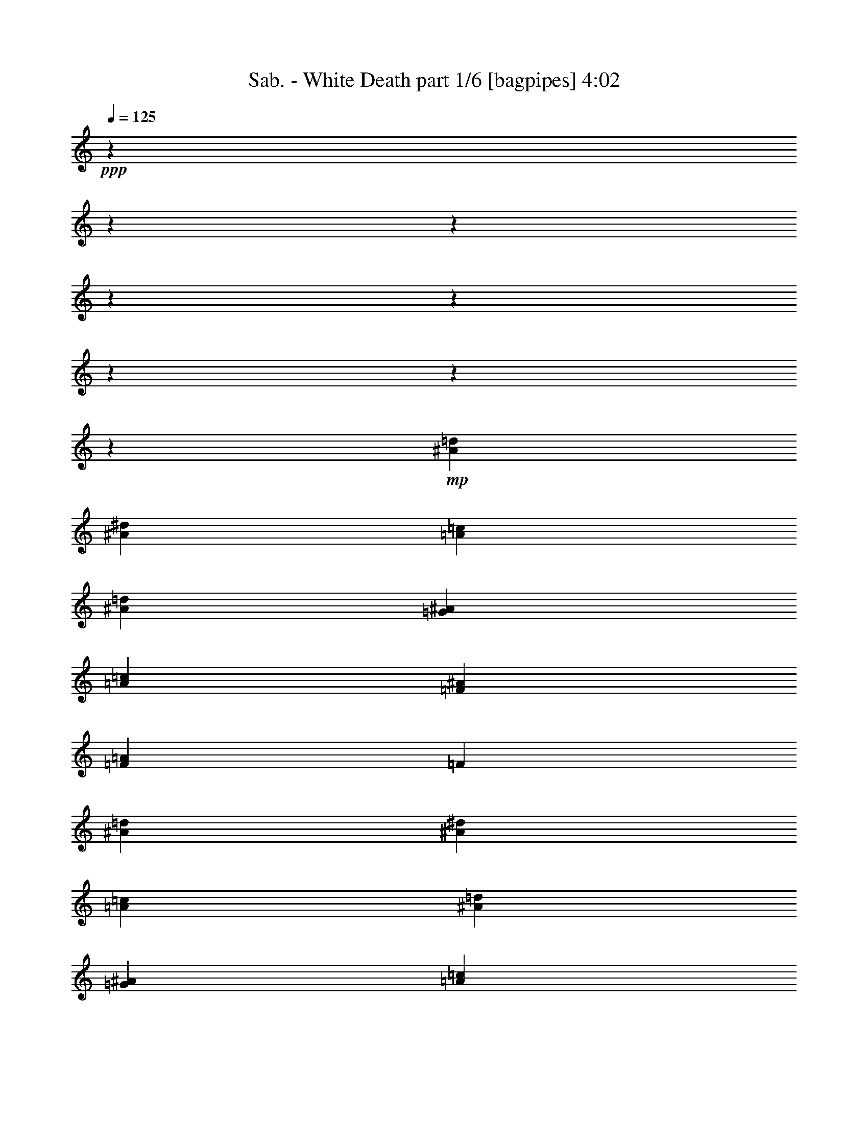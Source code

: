 % Produced with Bruzo'd Transcoding Environment 

X:1 
T: Sab. - White Death part 1/6 [bagpipes] 4:02 
Z: Transcribed with BruTE 
L: 1/4 
Q: 125 
K: C 
+ppp+ 
z4101/1025 
z4101/1025 
z4101/1025 
z4101/1025 
z4101/1025 
z4101/1025 
z4101/1025 
z9411/2624 
+mp+ 
[^A15709/13120=d15709/13120] 
[^A132981/65600^d132981/65600] 
[=A52353/32800=c52353/32800] 
[^A26657/16400=d26657/16400] 
[=G1947/1600^A1947/1600] 
[=A131507/65600=c131507/65600] 
[=F1947/1600^A1947/1600] 
[=F15991/13120=A15991/13120] 
[=F26449/32800] 
[^A15709/13120=d15709/13120] 
[^A132981/65600^d132981/65600] 
[=A26561/16400=c26561/16400] 
[^A10509/6560=d10509/6560] 
[=G1947/1600^A1947/1600] 
[=A79891/65600=c79891/65600] 
[=D323/410=G323/410] 
[=D6649/16400=G6649/16400] 
[=D649/800^F649/800] 
[=D66401/32800^F66401/32800] 
[=G21159/6560=d21159/6560] 
[=G21127/6560^d21127/6560] 
[=G105571/32800=c105571/32800] 
[=G79923/32800=d79923/32800] 
[=F26513/32800=c26513/32800] 
[=G21159/6560=d21159/6560] 
[=G105667/32800^d105667/32800] 
[^D5309/3280^d5309/3280] 
[=d4917/8200] 
[=c40683/65600] 
[^A25071/65600] 
[=C5317/1640=c5317/1640] 
[=G21159/6560=d21159/6560] 
[=G21127/6560^d21127/6560] 
[=G105571/32800=c105571/32800] 
[=G79923/32800=d79923/32800] 
[=F26513/32800=c26513/32800] 
[=G21159/6560=d21159/6560] 
[=G105667/32800^d105667/32800] 
[^D5309/3280^d5309/3280] 
[=d4917/8200] 
[=c40683/65600] 
[^A649/1600] 
[=C39481/16400=c39481/16400] 
[^F26737/32800=d26737/32800] 
[^D4101/1025-^d4101/1025-] 
[^D39987/16400^d39987/16400] 
[=D649/400=d649/400] 
[=D4917/8200=d4917/8200] 
[=C40683/65600=c40683/65600] 
[^A,649/1600^A649/1600] 
[=C39481/16400=c39481/16400] 
[=D26737/32800^F26737/32800=d26737/32800] 
[^D4101/1025-^d4101/1025-] 
[^D39987/16400^d39987/16400] 
[=D4101/1025-=d4101/1025-] 
[=D80871/32800=d80871/32800] 
[^A80083/65600=d80083/65600] 
[^A131443/65600^d131443/65600] 
[=A26561/16400=c26561/16400] 
[^A10509/6560=d10509/6560] 
[=G1947/1600^A1947/1600] 
[=A649/320=c649/320] 
[=F78289/65600^A78289/65600] 
[=F15991/13120=A15991/13120] 
[=F26449/32800] 
[^A80083/65600=d80083/65600] 
[^A131443/65600^d131443/65600] 
[=A26561/16400=c26561/16400] 
[^A10509/6560=d10509/6560] 
[=G1947/1600^A1947/1600] 
[=A79891/65600=c79891/65600] 
[=D649/800=G649/800] 
[=D6649/16400=G6649/16400] 
[=D323/410^F323/410] 
[=D66401/32800^F66401/32800] 
[=G21159/6560=d21159/6560] 
[=G21127/6560^d21127/6560] 
[=G5317/1640=c5317/1640] 
[=G39577/16400=d39577/16400] 
[=F26513/32800=c26513/32800] 
[=G21159/6560=d21159/6560] 
[=G105667/32800^d105667/32800] 
[^D5309/3280^d5309/3280] 
[=d4917/8200] 
[=c40683/65600] 
[^A649/1600] 
[=C105571/32800=c105571/32800] 
[=G21159/6560=d21159/6560] 
[=G26601/8200^d26601/8200] 
[=G105571/32800=c105571/32800] 
[=G39577/16400=d39577/16400] 
[=F26513/32800=c26513/32800] 
[=G21159/6560=d21159/6560] 
[=G649/200^d649/200] 
[^D52321/32800^d52321/32800] 
[=d20437/32800] 
[=c7829/13120] 
[^A649/1600] 
[=C39481/16400=c39481/16400] 
[^F26737/32800=d26737/32800] 
[^D4101/1025-^d4101/1025-] 
[^D80743/32800^d80743/32800] 
[=D52449/32800=d52449/32800] 
[=D20437/32800=d20437/32800] 
[=C7829/13120=c7829/13120] 
[^A,649/1600^A649/1600] 
[=C39481/16400=c39481/16400] 
[=D26737/32800^F26737/32800=d26737/32800] 
[^D4101/1025-^d4101/1025-] 
[^D80743/32800^d80743/32800] 
[=D4101/1025-=d4101/1025-] 
[=D40051/16400=d40051/16400] 
[^A80083/65600=d80083/65600] 
[^A131443/65600^d131443/65600] 
[=A26561/16400=c26561/16400] 
[^A26657/16400=d26657/16400] 
[=G78289/65600^A78289/65600] 
[=A649/320=c649/320] 
[=F1947/1600^A1947/1600] 
[=F78417/65600=A78417/65600] 
[=F26449/32800] 
[^A80083/65600=d80083/65600] 
[^A131443/65600^d131443/65600] 
[=A26561/16400=c26561/16400] 
[^A26657/16400=d26657/16400] 
[=G78289/65600^A78289/65600] 
[=A79891/65600=c79891/65600] 
[=D649/800=G649/800] 
[=D6649/16400=G6649/16400] 
[=D649/800^F649/800] 
[=D2051/1025^F2051/1025] 
[=D4101/1025-=d4101/1025-] 
[=D80967/32800=d80967/32800] 
[=C4101/1025-=c4101/1025-] 
[=C40003/16400=c40003/16400] 
[=D4101/1025-=d4101/1025-] 
[=D80999/32800=d80999/32800] 
[^D105667/32800^d105667/32800] 
[=F105539/32800=f105539/32800] 
[=D26641/8200=d26641/8200] 
[=G21127/6560^d21127/6560] 
[=G105571/32800=c105571/32800] 
[=G39577/16400=d39577/16400] 
[=F26513/32800=c26513/32800] 
[=G26641/8200=d26641/8200] 
[=G105667/32800^d105667/32800] 
[^D52321/32800^d52321/32800] 
[=d20437/32800] 
[=c7829/13120] 
[^A649/1600] 
[=C105571/32800=c105571/32800] 
[=G26641/8200=d26641/8200] 
[=G21127/6560^d21127/6560] 
[=G105571/32800=c105571/32800] 
[=G79923/32800=d79923/32800] 
[=F1609/2050=c1609/2050] 
[=G26641/8200=d26641/8200] 
[=G105667/32800^d105667/32800] 
[^D5309/3280^d5309/3280] 
[=d4917/8200] 
[=c7829/13120] 
[^A649/1600] 
[=C79731/32800=c79731/32800] 
[^F1623/2050=d1623/2050] 
[=D14353/65600^D14353/65600-^d14353/65600-] 
+f+ 
[=C12303/65600^D12303/65600-^d12303/65600-] 
[=D7177/32800^D7177/32800^d7177/32800-] 
[^D12303/65600-^d12303/65600-] 
[^D14353/65600=G14353/65600^d14353/65600-] 
[^D12303/65600-^d12303/65600-] 
[=D7177/32800^D7177/32800-^d7177/32800-] 
[=C12303/65600^D12303/65600-^d12303/65600-] 
[=D12303/65600^D12303/65600-^d12303/65600-] 
[=C14353/65600^D14353/65600-^d14353/65600-] 
[=D12303/65600^D12303/65600^d12303/65600-] 
[^D7177/32800-^d7177/32800-] 
[^D12303/65600=G12303/65600^d12303/65600-] 
[^D14353/65600-^d14353/65600-] 
[=D12303/65600^D12303/65600-^d12303/65600-] 
[=C7177/32800^D7177/32800-^d7177/32800-] 
[=D12303/65600^D12303/65600-^d12303/65600-] 
[=C14353/65600^D14353/65600-^d14353/65600-] 
[=D12303/65600^D12303/65600^d12303/65600-] 
[^D12303/65600-^d12303/65600-] 
[^D7177/32800=G7177/32800^d7177/32800-] 
[^D12303/65600-^d12303/65600-] 
[=D14353/65600^D14353/65600-^d14353/65600-] 
[=C12303/65600^D12303/65600-^d12303/65600-] 
[=D7177/32800^D7177/32800-^d7177/32800-] 
[=C12303/65600^D12303/65600-^d12303/65600-] 
[=D14353/65600^D14353/65600^d14353/65600-] 
[^D12303/65600-^d12303/65600-] 
[^D7177/32800=G7177/32800^d7177/32800-] 
[^D12303/65600-^d12303/65600-] 
[=D12303/65600^D12303/65600-^d12303/65600-] 
[=C277/1312^D277/1312^d277/1312] 
[=D649/400=d649/400] 
[=D4917/8200=d4917/8200] 
[=C7829/13120^D7829/13120=c7829/13120] 
[^A,649/1600=D649/1600^A649/1600] 
[=C4101/6560-=c4101/6560-] 
[=C38959/65600-=D38959/65600=c38959/65600-] 
[=C26657/65600^D26657/65600=c26657/65600-] 
[=C38959/65600-=c38959/65600-] 
[=C13877/65600=D13877/65600=c13877/65600] 
[=D833/2050-^F833/2050-=d833/2050-] 
[=C79/205=D79/205^F79/205=d79/205] 
[^D79969/65600-=F79969/65600^d79969/65600-] 
[^D7997/6560-=G7997/6560^d7997/6560-] 
[^D79969/65600-=A79969/65600^d79969/65600-] 
[^D77919/65600-^A77919/65600^d77919/65600-] 
[^D53313/65600-^A53313/65600^d53313/65600-] 
[^D5281/6560=G5281/6560^d5281/6560] 
[=D12303/65600-=d12303/65600-^d12303/65600] 
[=D14353/65600-=G14353/65600=d14353/65600] 
[=D12303/65600-=d12303/65600-] 
[=D7177/32800-=G7177/32800=d7177/32800-] 
[=D12303/65600-=c12303/65600=d12303/65600-] 
[=D14353/65600-=G14353/65600=d14353/65600-] 
[=D12303/65600-=d12303/65600-^d12303/65600] 
[=D7177/32800-=G7177/32800=d7177/32800] 
[=D12303/65600-=d12303/65600-] 
[=D12303/65600-=G12303/65600=d12303/65600-] 
[=D14353/65600-=c14353/65600=d14353/65600-] 
[=D12303/65600-=G12303/65600=d12303/65600-] 
[=D7177/32800-=d7177/32800-^d7177/32800] 
[=D12303/65600-=G12303/65600=d12303/65600-] 
[=D14353/65600-=c14353/65600=d14353/65600-] 
[=D12303/65600-=G12303/65600=d12303/65600-] 
[=D7177/32800-=d7177/32800-^d7177/32800] 
[=D12303/65600-=G12303/65600=d12303/65600] 
[=D14353/65600-=d14353/65600-] 
[=D12303/65600-=G12303/65600=d12303/65600-] 
[=D12303/65600-=c12303/65600=d12303/65600-] 
[=D7177/32800-=G7177/32800=d7177/32800-] 
[=D12303/65600-=d12303/65600-^d12303/65600] 
[=D14353/65600-=G14353/65600=d14353/65600] 
[=D12303/65600-=d12303/65600-] 
[=D7177/32800-=G7177/32800=d7177/32800-] 
[=D12303/65600-=c12303/65600=d12303/65600-] 
[=D14353/65600-=G14353/65600=d14353/65600-] 
[=D12303/65600-=d12303/65600-^d12303/65600] 
[=D7177/32800-=G7177/32800=d7177/32800-] 
[=D12303/65600-=c12303/65600=d12303/65600-] 
[=D1603/8200=G1603/8200=d1603/8200] 
[=f4101/1025-] 
[=f161811/65600] 
z4101/1025 
z4101/1025 
z4101/1025 
z4101/1025 
z220899/65600 
+mp+ 
[^A15709/13120=d15709/13120] 
[^A132981/65600^d132981/65600] 
[=A52353/32800=c52353/32800] 
[^A26657/16400=d26657/16400] 
[=G1947/1600^A1947/1600] 
[=A131507/65600=c131507/65600] 
[=F1947/1600^A1947/1600] 
[=F15991/13120=A15991/13120] 
[=F26449/32800] 
[^A15709/13120=d15709/13120] 
[^A132981/65600^d132981/65600] 
[=A52353/32800=c52353/32800] 
[^A26657/16400=d26657/16400] 
[=G1947/1600^A1947/1600] 
[=A79891/65600=c79891/65600] 
[=D323/410=G323/410] 
[=D6649/16400=G6649/16400] 
[=D649/800^F649/800] 
[=D13309/6560^F13309/6560] 
[=d4101/1025-=g4101/1025-] 
[=d40043/16400=g40043/16400] 
[=c4101/1025-=f4101/1025-] 
[=c80887/32800=f80887/32800] 
[=d4101/1025-=g4101/1025-] 
[=d40043/16400=g40043/16400] 
[^A26617/16400^d26617/16400] 
[=f52433/32800^a52433/32800] 
[=c26577/8200=f26577/8200] 
[=D4101/1025-=d4101/1025-] 
[=D40099/16400=d40099/16400] 
[=C4101/1025-=c4101/1025-] 
[=C3231/1312=c3231/1312] 
[=D4101/1025-=d4101/1025-] 
[=D8023/3280=d8023/3280] 
[^D105667/32800^d105667/32800] 
[=F26577/8200=f26577/8200] 
[=D4101/1025-=d4101/1025-] 
[=D40099/16400=d40099/16400] 
[=C4101/1025-=c4101/1025-] 
[=C3231/1312=c3231/1312] 
[=D4101/1025-=d4101/1025-] 
[=D8023/3280=d8023/3280] 
[^D4101/1025-^d4101/1025-] 
[^D163967/65600^d163967/65600] 
[=F4101/1025-=f4101/1025-] 
[=F5/2=f5/2] 
[=d106651/65600=g106651/65600] 
z4101/1025 
z14353/65600 

X:2 
T: Sab. - White Death part 2/6 [lute] 4:02 
Z: Transcribed with BruTE 
L: 1/4 
Q: 125 
K: C 
+ppp+ 
z4101/1025 
z116631/65600 
+mp+ 
[=G25071/65600=d25071/65600] 
[=G7037/32800] 
[=G1033/8200] 
z3669/13120 
[=G1039/8200] 
z837/400 
[=F649/1600=c649/1600] 
[=F1673/13120] 
z61571/32800 
[=G1659/4100=d1659/4100] 
z53283/65600 
[^D1029/8200] 
z18377/65600 
[^D207/1640] 
z48309/32800 
[^a13267/16400] 
z447/800 
[=a8357/65600] 
[^a8357/65600] 
[=a8357/65600] 
[^a1979/13120] 
[=a8357/65600] 
[=f5331/2624] 
z7783/13120 
[=G8247/65600] 
z30897/65600 
[=G7983/6560^d7983/6560] 
z13303/32800 
[=G649/1600=d649/1600] 
[=F13377/32800=c13377/32800] 
z12391/65600 
[=F4101/32800] 
z203/410 
[=c4221/32800] 
z16629/65600 
[=G1659/2050=d1659/2050] 
z13337/16400 
[^D649/1600^A649/1600] 
[^D1643/13120] 
z3093/6560 
[^D63/410] 
z24593/13120 
[=D8267/65600=d8267/65600] 
z30877/65600 
[=D649/1600^F649/1600=d649/1600^f649/1600] 
[=D7037/32800=d7037/32800] 
[=D8409/65600=d8409/65600] 
z188851/65600 
[=G157/1025] 
z16561/65600 
[=G1947/1600^d1947/1600] 
[=G649/1600^d649/1600] 
[=G26689/65600=d26689/65600] 
z7813/13120 
[=F14073/65600] 
[=F649/1600^A649/1600] 
[=F25071/65600=c25071/65600] 
[=G53071/65600=d53071/65600] 
z6689/16400 
[=F649/1600=c649/1600] 
[^D6651/16400^A6651/16400] 
z12541/65600 
[^D2003/13120] 
z8297/32800 
[^D14073/65600] 
[=F4003/3280=c4003/3280] 
z51447/65600 
[=a1979/13120] 
[^a8357/65600] 
[=a8357/65600] 
[^a2023/13120] 
z44037/16400 
[=G649/1600=d649/1600] 
[=G1689/13120] 
z8313/32800 
[=G7037/32800] 
[=G8259/65600] 
z84103/65600 
[=G416/1025^d416/1025] 
z53203/65600 
[=F1039/8200] 
z18297/65600 
[=c327/800=g327/800] 
z12331/65600 
[=c4101/32800] 
z57551/65600 
[=G649/1600=d649/1600] 
[=F26539/65600=c26539/65600] 
z7843/13120 
[^D14073/65600] 
[^D8227/65600] 
z9191/32800 
[=F1947/1600=c1947/1600] 
[=D25071/65600=G25071/65600=d25071/65600=g25071/65600] 
[=D10003/65600=d10003/65600] 
z8303/32800 
[=D13227/32800=G13227/32800=d13227/32800=g13227/32800] 
z53373/65600 
[=D649/320^F649/320=d649/320^f649/320] 
[=G13417/32800=d13417/32800] 
z12311/65600 
[=G4101/32800] 
z18407/65600 
[=G4121/32800] 
z15451/32800 
[=G4101/32800] 
z18407/65600 
[=G7037/32800] 
[=G131/1025] 
z729/2624 
[=G527/4100] 
z16639/65600 
[=G14073/65600] 
[=G649/1600^d649/1600] 
[=G1659/13120] 
z617/1312 
[=G4101/32800] 
z203/410 
[=G8437/65600] 
z8317/32800 
[=G10023/65600] 
z8293/32800 
[=G7037/32800] 
[=G8299/65600] 
z1831/6560 
[=G8347/65600] 
z30797/65600 
[=G4101/32800] 
z18407/65600 
[=G821/6560] 
z7193/8200 
[=G14073/65600] 
[=G261/2050] 
z18257/65600 
[=G13427/32800^d13427/32800] 
z12291/65600 
[=G4107/32800] 
z57539/65600 
[=G4101/32800] 
z18407/65600 
[=G26579/65600=d26579/65600] 
z43/200 
[=G2113/16400] 
z16619/65600 
[=G14073/65600] 
[=F26689/32800=c26689/32800] 
z7797/13120 
[=G14073/65600] 
[=G8457/65600] 
z8307/32800 
[=G649/1600=d649/1600] 
[=G7037/32800] 
[=G8319/65600] 
z1829/6560 
[=G8367/65600] 
z30777/65600 
[=G4101/32800] 
z18407/65600 
[=G6671/16400^d6671/16400] 
z12461/65600 
[=G4101/32800] 
z18407/65600 
[=G14073/65600] 
[=G649/1600^d649/1600] 
[=G421/3280] 
z16651/65600 
[=G7037/32800] 
[=G4117/32800] 
z735/2624 
[=G101/800] 
z15431/32800 
[^D649/400^d649/400] 
[=D7809/13120=d7809/13120] 
z225507/65600 
[=G53361/65600^d53361/65600] 
z13233/32800 
[=G1049/8200] 
z18217/65600 
[=G211/1640] 
z16631/65600 
[=G26429/65600=d26429/65600] 
z7127/32800 
[=G4151/32800] 
z15421/32800 
[=G4101/32800] 
z18407/65600 
[=G7037/32800] 
[=G2111/16400] 
z10809/16400 
[=G14073/65600] 
[=G8307/65600] 
z9151/32800 
[=G26809/65600^d26809/65600] 
z771/4100 
[=G4101/32800] 
z18407/65600 
[=G8217/65600] 
z30927/65600 
[=G4101/32800] 
z18407/65600 
[=G13267/32800=c13267/32800] 
z14149/65600 
[=G8407/65600] 
z30737/65600 
[=G649/1600=c649/1600] 
[=G827/6560] 
z1235/2624 
[=G4101/32800] 
z203/410 
[=G2103/16400] 
z16659/65600 
[=G649/1600^d649/1600] 
[=G26449/65600=d26449/65600] 
z7117/32800 
[=G4161/32800] 
z15411/32800 
[=G4101/32800] 
z18407/65600 
[=G4101/32800] 
z2865/2624 
[=G649/1600=d649/1600] 
[=G335/2624] 
z3077/6560 
[=G4101/32800] 
z57551/65600 
[=G4101/32800] 
z18407/65600 
[=G7037/32800] 
[=G8379/65600] 
z1823/6560 
[=G8427/65600] 
z30717/65600 
[=G4121/32800] 
z18367/65600 
[=G829/6560] 
z7183/8200 
[=G14073/65600] 
[=G527/4100] 
z16639/65600 
[=G5009/32800] 
z16591/65600 
[=G7037/32800] 
[=G4147/32800] 
z74911/32800 
[=C20341/32800=c20341/32800] 
[^A,26849/65600^A26849/65600] 
z105547/32800 
[^D6691/16400^d6691/16400] 
z12381/65600 
[=C4101/32800] 
z18407/65600 
[=C14073/65600] 
[^D25071/65600^d25071/65600] 
[=C5019/32800] 
z16571/65600 
[=C7037/32800] 
[=C4157/32800] 
z57439/65600 
[^D649/1600^d649/1600] 
[=C329/2624] 
z773/1640 
[=C4101/32800] 
z203/410 
[=C8367/65600] 
z9121/32800 
[=C1683/13120] 
z1041/4100 
[^D161/400^d161/400] 
z14279/65600 
[=C8277/65600] 
z4072/1025 
z4101/32800 
[=C5029/32800] 
z16551/65600 
[=C26509/65600=c26509/65600] 
z7087/32800 
[=C4191/32800] 
z15381/32800 
[^F13327/16400=d13327/16400] 
z7811/13120 
[=C14073/65600] 
[=C8387/65600] 
z9111/32800 
[^D25071/65600^d25071/65600] 
[=C7037/32800] 
[=C8249/65600] 
z459/1640 
[=C8297/65600] 
z30847/65600 
[=C4101/32800] 
z18407/65600 
[^D13307/32800^d13307/32800] 
z12531/65600 
[=C401/2624] 
z2073/8200 
[=C14073/65600] 
[^D649/1600^d649/1600] 
[=C167/1312] 
z6159/13120 
[=C4101/32800] 
z57551/65600 
[^F649/1600=d649/1600] 
[=D7037/32800] 
[=D4177/32800] 
z3651/13120 
[=D4201/32800] 
z15371/32800 
[=D8217/65600] 
z2299/8200 
[=D1653/13120] 
z57489/65600 
[=D14073/65600] 
[=D211407/65600^F211407/65600=d211407/65600] 
z3317/8200 
[=G4161/32800] 
z18287/65600 
[=G837/6560] 
z6033/4100 
[=G649/1600^d649/1600] 
[=G26549/65600=d26549/65600] 
z7841/13120 
[=F14073/65600] 
[=F649/1600^A649/1600] 
[=F26739/65600=c26739/65600] 
z1659/2050 
[=G25071/65600=d25071/65600] 
[=F649/1600=c649/1600] 
[^D827/2050^A827/2050] 
z14219/65600 
[^D8337/65600] 
z30807/65600 
[=F999/820=c999/820] 
z2125/2624 
[=a8357/65600] 
[^a8357/65600] 
[=a1013/6560] 
z18449/6560 
[=G649/1600=d649/1600] 
[=G1661/13120] 
z771/1640 
[=G4101/32800] 
z263/205 
[=G6621/16400^d6621/16400] 
z53343/65600 
[=F4101/32800] 
z18407/65600 
[=c13337/32800=g13337/32800] 
z12471/65600 
[=c4101/32800] 
z59089/65600 
[=G1679/4100=d1679/4100] 
z39017/32800 
[^D4101/32800] 
z18407/65600 
[=F1947/1600=c1947/1600] 
[=D649/1600=G649/1600=d649/1600=g649/1600] 
[=D333/2624=d333/2624] 
z96573/65600 
[=D649/320^F649/320=d649/320^f649/320] 
[=G13347/32800=d13347/32800] 
z12451/65600 
[=G4101/32800] 
z18407/65600 
[=G14073/65600] 
[=G649/1600=d649/1600] 
[=G843/6560] 
z16641/65600 
[=G7037/32800] 
[=G2061/16400] 
z3673/13120 
[=G2073/16400] 
z7713/16400 
[=G649/1600^d649/1600] 
[=G7037/32800] 
[=G4217/32800] 
z16637/65600 
[=G501/3280] 
z15331/32800 
[=G8297/65600] 
z2289/8200 
[=G1669/13120] 
z77/164 
[=G4101/32800] 
z18407/65600 
[=G8207/65600] 
z30937/65600 
[=G10073/65600] 
z2067/8200 
[=G7037/32800] 
[=G8349/65600] 
z14351/16400 
[=G2053/16400] 
z18397/65600 
[=G13357/32800^d13357/32800] 
z12431/65600 
[=G4101/32800] 
z203/410 
[=G649/1600=d649/1600] 
[=G169/1312] 
z16621/65600 
[=G26439/65600=d26439/65600] 
z3561/16400 
[=G1039/8200] 
z47/100 
[=F26619/32800=c26619/32800] 
z1565/2624 
[=G14073/65600] 
[=G8317/65600] 
z4573/16400 
[=G26819/65600=d26819/65600] 
z6163/32800 
[=G4101/32800] 
z18407/65600 
[=G8227/65600] 
z30917/65600 
[=G4101/32800] 
z18407/65600 
[=G1659/4100^d1659/4100] 
z14139/65600 
[=G8417/65600] 
z8327/32800 
[=G14073/65600] 
[=G649/1600^d649/1600] 
[=G207/1640] 
z6173/13120 
[=G4101/32800] 
z18407/65600 
[=G14073/65600] 
[=G4211/32800] 
z16649/65600 
[^D649/400^d649/400] 
[=D7781/13120=d7781/13120] 
z67531/65600 
[=C39529/16400=c39529/16400] 
[=G53221/65600^d53221/65600] 
z13303/32800 
[=G2063/16400] 
z18357/65600 
[=G83/656] 
z28727/32800 
[=G14073/65600] 
[=G4221/32800] 
z16629/65600 
[=G2507/16400] 
z16581/65600 
[=G7037/32800] 
[=G519/4100] 
z57449/65600 
[=G4101/32800] 
z18407/65600 
[=G26669/65600^d26669/65600] 
z3119/16400 
[=G63/410] 
z16529/65600 
[=G14073/65600] 
[=G8357/65600] 
z4563/16400 
[=G41/320] 
z57349/65600 
[=G8267/65600] 
z30877/65600 
[=G649/1600=c649/1600] 
[=G7037/32800] 
[=G8409/65600] 
z91/328 
[=G8457/65600] 
z30687/65600 
[=G517/4100] 
z18337/65600 
[=G13387/32800^d13387/32800] 
z1949/3280 
[=G4101/32800] 
z15471/32800 
[=G157/1025] 
z16561/65600 
[=G7037/32800] 
[=G2081/16400] 
z57429/65600 
[=G649/1600=d649/1600] 
[=G1647/13120] 
z3091/6560 
[=G4101/32800] 
z203/410 
[=G8377/65600] 
z2279/8200 
[=G337/2624] 
z203/800 
[=G7037/32800] 
[=G8239/65600] 
z1837/6560 
[=G8287/65600] 
z30857/65600 
[=G4101/32800] 
z18407/65600 
[=G7037/32800] 
[=G8429/65600] 
z43251/65600 
[=G14073/65600] 
[=G2073/16400] 
z18317/65600 
[=G417/3280] 
z6161/13120 
[=G4101/32800] 
z47649/16400 
[^A,26709/65600^A26709/65600] 
z105617/32800 
[^D416/1025^d416/1025] 
z12521/65600 
[=C2007/13120] 
z8287/32800 
[=C14073/65600] 
[^D649/1600^d649/1600] 
[=C209/1640] 
z6157/13120 
[=C4101/32800] 
z57551/65600 
[^D649/1600^d649/1600] 
[=C7037/32800] 
[=C51/400] 
z89/320 
[=C2103/16400] 
z7683/16400 
[=C8227/65600] 
z9191/32800 
[=C331/2624] 
z57479/65600 
[=C14073/65600] 
[=D104791/65600=d104791/65600] 
z4161/2050 
[=C2083/16400] 
z18277/65600 
[=C419/3280] 
z28687/32800 
[=C4121/32800] 
z15451/32800 
[^F3323/4100=d3323/4100] 
z7839/13120 
[=C14073/65600] 
[=C8247/65600] 
z9181/32800 
[^D26749/65600^d26749/65600] 
z3099/16400 
[=C4101/32800] 
z18407/65600 
[=C14073/65600] 
[^D25071/65600^d25071/65600] 
[=C10023/65600] 
z8293/32800 
[^D13237/32800^d13237/32800] 
z14209/65600 
[=C8347/65600] 
z30797/65600 
[^D649/1600^d649/1600] 
[=C821/6560] 
z6187/13120 
[=C403/2624] 
z30607/65600 
[=C261/2050] 
z18257/65600 
[^F13427/32800=d13427/32800] 
z12291/65600 
[=D4107/32800] 
z3679/13120 
[=D4131/32800] 
z15441/32800 
[=D4101/32800] 
z18407/65600 
[=D7037/32800] 
[=D2101/16400] 
z10819/16400 
[=D14073/65600] 
[=D211267/65600^F211267/65600=d211267/65600] 
z6669/16400 
[=G4101/32800] 
z18407/65600 
[=G823/6560] 
z49103/32800 
[=G25071/65600^d25071/65600] 
[=G26409/65600=d26409/65600] 
z26709/32800 
[=F649/1600^A649/1600] 
[=F26599/65600=c26599/65600] 
z13307/16400 
[=G649/1600=d649/1600] 
[=F26789/65600=c26789/65600] 
z7793/13120 
[^D4101/32800] 
z15471/32800 
[=F3989/3280=c3989/3280] 
z10653/13120 
[=a8357/65600] 
[^a2029/13120] 
z2453/2624 
[=f131507/65600] 
[=G649/1600=d649/1600] 
[=G7037/32800] 
[=G2111/16400] 
z16627/65600 
[=G1003/6560] 
z162159/65600 
[=F4101/32800] 
z18407/65600 
[=c13267/32800=g13267/32800] 
z14149/65600 
[=c8407/65600] 
z28673/32800 
[=G6681/16400=d6681/16400] 
z53103/65600 
[^D2103/16400] 
z16659/65600 
[^D4999/32800] 
z16611/65600 
[=F1947/1600=c1947/1600] 
[=D649/1600=G649/1600=d649/1600=g649/1600] 
[=D4101/32800=d4101/32800] 
z2865/2624 
[=D8327/65600=d8327/65600] 
z9141/32800 
[=D131507/65600^F131507/65600=d131507/65600^f131507/65600] 
[=D13277/32800^A13277/32800=d13277/32800^a13277/32800] 
z14129/65600 
[=D8427/65600=d8427/65600] 
z30717/65600 
[=D4121/32800=d4121/32800] 
z18367/65600 
[=D3343/8200=G3343/8200=d3343/8200=g3343/8200] 
z12401/65600 
[=D4101/32800=d4101/32800] 
z18407/65600 
[=D14073/65600=d14073/65600] 
[=D25071/65600^A25071/65600=d25071/65600^a25071/65600] 
[=D5009/32800=d5009/32800] 
z16591/65600 
[=D26469/65600=A26469/65600=d26469/65600=a26469/65600] 
z7107/32800 
[=D4171/32800=d4171/32800] 
z15401/32800 
[=D649/1600=G649/1600=d649/1600=g649/1600] 
[=D1641/13120=d1641/13120] 
z35811/32800 
[=C649/1600=A649/1600=c649/1600=a649/1600] 
[=C1679/13120=c1679/13120] 
z1399/1600 
[=C8257/65600=c8257/65600] 
z30887/65600 
[=C4101/32800=c4101/32800] 
z18407/65600 
[=C7037/32800=c7037/32800] 
[=C8399/65600=c8399/65600] 
z43281/65600 
[=C14073/65600=c14073/65600] 
[=C649/1600=G649/1600=c649/1600=g649/1600] 
[=C831/6560=c831/6560] 
z71517/65600 
[=C2113/16400=c2113/16400] 
z16619/65600 
[=C649/1600=G649/1600=c649/1600=g649/1600] 
[=C26489/65600=A26489/65600=c26489/65600=a26489/65600] 
z26669/32800 
[=D649/1600=A649/1600=d649/1600=a649/1600] 
[=D329/2624=d329/2624] 
z57529/65600 
[=D14073/65600=d14073/65600] 
[=D8367/65600=d8367/65600] 
z9121/32800 
[=D25071/65600^A25071/65600=d25071/65600^a25071/65600] 
[=D7037/32800=d7037/32800] 
[=D8229/65600=d8229/65600] 
z14381/16400 
[=D649/1600=G649/1600=d649/1600=g649/1600] 
[=D13297/32800=G13297/32800=d13297/32800=g13297/32800] 
z12551/65600 
[=D2001/13120=d2001/13120] 
z30677/65600 
[=D649/1600^A649/1600=d649/1600^a649/1600] 
[^D52449/32800^A52449/32800^d52449/32800^a52449/32800] 
[^A,40683/65600-=F40683/65600-^A40683/65600-=d40683/65600] 
[^A,39287/65600-=F39287/65600-^A39287/65600-=c'39287/65600] 
[^A,13233/32800=F13233/32800^A13233/32800] 
[=F,157889/65600-=C157889/65600-=F157889/65600-=a157889/65600] 
[=F,13327/16400=C13327/16400=F13327/16400] 
z13373/32800 
[=G4101/32800] 
z18407/65600 
[=G7037/32800] 
[=G8439/65600] 
z43241/65600 
[=G14073/65600] 
[=G4151/32800] 
z18307/65600 
[=G167/1312] 
z6159/13120 
[=G4101/32800] 
z57551/65600 
[=G5039/32800] 
z16531/65600 
[=G26529/65600^d26529/65600] 
z7077/32800 
[=G4201/32800] 
z15371/32800 
[=G8217/65600] 
z2299/8200 
[=G1653/13120] 
z57489/65600 
[=G14073/65600] 
[=G8407/65600] 
z9101/32800 
[=G25071/65600=c25071/65600] 
[=G7037/32800] 
[=G8269/65600] 
z917/3280 
[=G8317/65600] 
z30827/65600 
[=G4101/32800] 
z18407/65600 
[=G13317/32800^d13317/32800] 
z489/820 
[=G14073/65600] 
[=G649/1600=d649/1600] 
[=G837/6560] 
z1231/2624 
[=G4101/32800] 
z57551/65600 
[=G649/1600=d649/1600] 
[=G7037/32800] 
[=G4187/32800] 
z3647/13120 
[=G4211/32800] 
z15361/32800 
[=G8237/65600] 
z4593/16400 
[=G1657/13120] 
z1543/3280 
[=G4101/32800] 
z18407/65600 
[=G14073/65600] 
[=G25071/65600^d25071/65600] 
[=G10013/65600] 
z4149/16400 
[=G7037/32800] 
[=G8289/65600] 
z7183/8200 
[=G4101/32800] 
z18407/65600 
[=G4101/32800] 
z30943/65600 
[=G2013/13120] 
z4101/1025 
z28133/16400 
[=G323/410^d323/410] 
[=G6621/16400=d6621/16400] 
z14199/65600 
[=G8357/65600] 
z30787/65600 
[=G649/1600=d649/1600] 
[=G411/3280] 
z1237/2624 
[=G4101/32800] 
z18407/65600 
[=G14073/65600] 
[=G4181/32800] 
z18247/65600 
[=G1679/4100^d1679/4100] 
z12281/65600 
[=G257/2050] 
z3677/13120 
[=G517/4100] 
z3859/8200 
[=G4101/32800] 
z18407/65600 
[=G7037/32800] 
[=G4207/32800] 
z16657/65600 
[=G25/164] 
z16609/65600 
[=G14073/65600] 
[=G649/1600=c649/1600] 
[=G333/2624] 
z1541/3280 
[=G4101/32800] 
z57551/65600 
[=G10053/65600] 
z4139/16400 
[=G3313/8200^d3313/8200] 
z14179/65600 
[=G8377/65600] 
z30767/65600 
[=G649/1600=d649/1600] 
[=G103/820] 
z28757/32800 
[=G14073/65600] 
[=G4191/32800] 
z18227/65600 
[=F5149/6560=c5149/6560] 
z1669/2050 
[=G4101/32800] 
z18407/65600 
[=G649/1600=d649/1600] 
z1567/8200 
[=G501/3280] 
z16589/65600 
[=G14073/65600] 
[=G8297/65600] 
z2289/8200 
[=G1669/13120] 
z57409/65600 
[=G8207/65600] 
z30937/65600 
[=G649/1600^d649/1600] 
[=G7037/32800] 
[=G8349/65600] 
z913/3280 
[=G8397/65600] 
z30747/65600 
[=G2053/16400] 
z18397/65600 
[^D649/400^d649/400] 
[^A,52449/32800^A52449/32800] 
[=C19983/8200=c19983/8200] 
z78079/65600 
[=C4101/32800] 
z18407/65600 
[=C7037/32800] 
[=C8369/65600] 
z43311/65600 
[=C14073/65600] 
[=C1029/8200] 
z18377/65600 
[^D13367/32800^d13367/32800] 
z12411/65600 
[=C4101/32800] 
z203/410 
[=C4211/32800] 
z16649/65600 
[=C1251/8200] 
z16601/65600 
[^D26459/65600^d26459/65600] 
z889/4100 
[=C2083/16400] 
z7703/16400 
[^D649/1600^d649/1600] 
[=C4101/32800] 
z40997/16400 
[=C4893/8200=c4893/8200] 
[^A,649/1600^A649/1600] 
[=C6641/16400=D6641/16400=c6641/16400=d6641/16400] 
z14119/65600 
[=C8437/65600] 
z8317/32800 
[=C14073/65600] 
[=C649/1600=c649/1600] 
[=C83/656] 
z6169/13120 
[=C4101/32800] 
z57551/65600 
[^D649/1600^d649/1600] 
[=C7037/32800] 
[=C519/4100] 
z3661/13120 
[=C261/2050] 
z3849/8200 
[=C4101/32800] 
z18407/65600 
[=C1643/13120] 
z57539/65600 
[=C14073/65600] 
[^D649/1600^d649/1600] 
[=C41/320] 
z1537/3280 
[=C8219/65600] 
z28767/32800 
[=C4101/32800] 
z18407/65600 
[^D3323/8200^d3323/8200] 
z14099/65600 
[=C8457/65600] 
z30687/65600 
[=D517/4100] 
z18337/65600 
[=D26/205] 
z28717/32800 
[=D4101/32800] 
z15471/32800 
[=G649/1600=d649/1600] 
[=D7037/32800] 
[=D2081/16400] 
z43109/13120 
[=G13207/32800=d13207/32800] 
z14269/65600 
[=G8287/65600] 
z30857/65600 
[=G7987/6560^d7987/6560] 
z13283/32800 
[=G649/1600=d649/1600] 
[=F13397/32800=c13397/32800] 
z12351/65600 
[=F4101/32800] 
z57551/65600 
[=G6641/8200=d6641/8200] 
z13327/16400 
[^D649/1600^A649/1600] 
[^D1651/13120] 
z3089/6560 
[^D4101/32800] 
z263/205 
[^a53091/65600] 
z5011/32800 
[^a8357/65600] 
[=a8357/65600] 
[^a8357/65600] 
[=a1979/13120] 
[^a8357/65600] 
[=a8357/65600] 
[^a2013/13120] 
z12057/4100 
[=G4101/32800] 
z18407/65600 
[=G1947/1600^d1947/1600] 
[=G649/1600^d649/1600] 
[=G26729/65600=d26729/65600] 
z1561/2624 
[=F14073/65600] 
[=c25071/65600=g25071/65600] 
[=c10003/65600] 
z8303/32800 
[=G53111/65600=d53111/65600] 
z6679/16400 
[=F649/1600=c649/1600] 
[^D6661/16400^A6661/16400] 
z12501/65600 
[^D2011/13120] 
z8277/32800 
[^D14073/65600] 
[=F78049/65600=c78049/65600] 
z26729/32800 
[=D649/1600=G649/1600=d649/1600=g649/1600] 
[=D26559/65600^F26559/65600=d26559/65600^f26559/65600] 
z3531/16400 
[=D527/4100=d527/4100] 
z34287/16400 
[=G25071/65600=d25071/65600] 
[=G10023/65600] 
z8293/32800 
[=G7037/32800] 
[=G8299/65600] 
z84063/65600 
[=G3333/8200^d3333/8200] 
z53163/65600 
[=F261/2050] 
z18257/65600 
[=F13427/32800^A13427/32800] 
z19511/16400 
[=G649/1600=d649/1600] 
[=F26579/65600=c26579/65600] 
z1567/2624 
[^D14073/65600] 
[^D8267/65600] 
z9171/32800 
[=F1947/1600=c1947/1600] 
[^a323/410] 
[=a1009/6560] 
z3069/3280 
[=a8357/65600] 
[=f649/320] 
[=G25071/65600=d25071/65600] 
[=G7037/32800] 
[=G4117/32800] 
z735/2624 
[=G101/800] 
z68649/32800 
[=F649/1600=c649/1600] 
[=F1667/13120] 
z57419/65600 
[=c4101/32800] 
z57551/65600 
[=G13257/32800=d13257/32800] 
z53313/65600 
[^D4101/32800] 
z18407/65600 
[^D165/1312] 
z49093/32800 
[=D25071/65600=G25071/65600=d25071/65600=g25071/65600] 
[=D7037/32800=d7037/32800] 
[=D4127/32800=d4127/32800] 
z57499/65600 
[=D4101/32800=d4101/32800] 
z18407/65600 
[=D26649/13120^F26649/13120=d26649/13120^f26649/13120] 
z78089/65600 
[=G649/320=d649/320] 
[=G2059/8200=d2059/8200] 
z12671/13120 
[=G131507/65600=d131507/65600] 
[=F1839/6560=c1839/6560] 
z259/1025 
[=F9141/32800=c9141/32800] 
z19459/6560 
[=F4153/16400=c4153/16400] 
z97361/32800 
[=G16479/65600=d16479/65600] 
z6711/16400 
[=G26619/13120=d26619/13120] 
z79777/65600 
[=G131507/65600=d131507/65600] 
[^D649/400^A649/400^d649/400] 
[^A,52449/32800=F52449/32800^A52449/32800] 
[=F,649/200=C649/200=F649/200] 
[=D649/1600^A649/1600=d649/1600^a649/1600] 
[=D1683/13120=d1683/13120] 
z1041/4100 
[=D161/400=A161/400=d161/400=a161/400] 
z14279/65600 
[=D8277/65600=d8277/65600] 
z30867/65600 
[=D4101/32800=d4101/32800] 
z18407/65600 
[=D7037/32800=d7037/32800] 
[=D8419/65600=d8419/65600] 
z43261/65600 
[=D14073/65600=d14073/65600] 
[=D649/1600=A649/1600=d649/1600=a649/1600] 
[=D833/6560=d833/6560] 
z12071/8200 
[=D649/1600=A649/1600=d649/1600=a649/1600] 
[=D26509/65600^A26509/65600=d26509/65600^a26509/65600] 
z26659/32800 
[=C649/1600=G649/1600=c649/1600=g649/1600] 
[=C1649/13120=c1649/13120] 
z57509/65600 
[=C14073/65600=c14073/65600] 
[=C8387/65600=c8387/65600] 
z9111/32800 
[=C25071/65600=A25071/65600=c25071/65600=a25071/65600] 
[=C7037/32800=c7037/32800] 
[=C8249/65600=c8249/65600] 
z1797/2050 
[=C649/1600=F649/1600=c649/1600=f649/1600] 
[=C13307/32800=F13307/32800=c13307/32800=f13307/32800] 
z12531/65600 
[=C401/2624=c401/2624] 
z30657/65600 
[=C649/1600=A649/1600=c649/1600=a649/1600] 
[=D6701/16400^A6701/16400=d6701/16400^a6701/16400] 
z301/1600 
[=D4101/32800=d4101/32800] 
z57551/65600 
[=D649/1600=G649/1600=d649/1600=g649/1600] 
[=D7037/32800=d7037/32800] 
[=D4177/32800=d4177/32800] 
z3651/13120 
[=D4201/32800=d4201/32800] 
z15371/32800 
[=D8217/65600=d8217/65600] 
z2299/8200 
[=D26719/65600=A26719/65600=d26719/65600=a26719/65600] 
z6213/32800 
[=D4101/32800=d4101/32800] 
z203/410 
[=D649/1600=G649/1600=d649/1600=g649/1600] 
[=D1691/13120=d1691/13120] 
z2077/8200 
[=D6611/16400=A6611/16400=d6611/16400=a6611/16400] 
z4101/1025 
z227661/65600 
[=D14073/65600=d14073/65600] 
[=D25071/65600=A25071/65600=d25071/65600=a25071/65600] 
[=D10013/65600=d10013/65600] 
z4149/16400 
[=D827/2050=G827/2050=d827/2050=g827/2050] 
z14219/65600 
[=D8337/65600=d8337/65600] 
z30807/65600 
[=D649/1600^A649/1600=d649/1600^a649/1600] 
[=D4101/32800=d4101/32800] 
z3597/4100 
[=D14073/65600=d14073/65600] 
[=D649/1600=G649/1600=d649/1600=g649/1600] 
[=D6711/16400=G6711/16400=d6711/16400=g6711/16400] 
z12301/65600 
[=D2051/16400=d2051/16400] 
z57549/65600 
[=C649/1600=A649/1600=c649/1600=a649/1600] 
[=C7037/32800=c7037/32800] 
[=C4197/32800=c4197/32800] 
z21643/32800 
[=C14073/65600=c14073/65600] 
[=C649/1600=F649/1600=c649/1600=f649/1600] 
[=C1661/13120=c1661/13120] 
z771/1640 
[=C4101/32800=c4101/32800] 
z203/410 
[=C8447/65600=c8447/65600] 
z1039/4100 
[=C649/1600=G649/1600=c649/1600=g649/1600] 
[=C7037/32800=c7037/32800] 
[=C8309/65600=c8309/65600] 
z14361/16400 
[=C4101/32800=c4101/32800] 
z18407/65600 
[=C13337/32800=G13337/32800=c13337/32800=g13337/32800] 
z53153/65600 
[=D4181/32800=d4181/32800] 
z18247/65600 
[=D1679/4100=A1679/4100=d1679/4100=a1679/4100] 
z12281/65600 
[=D257/2050=d257/2050] 
z57529/65600 
[=D4101/32800=d4101/32800] 
z18407/65600 
[=D26589/65600^A26589/65600=d26589/65600^a26589/65600] 
z3139/16400 
[=D25/164=d25/164] 
z15341/32800 
[=D8277/65600=d8277/65600] 
z4583/16400 
[=D26779/65600=G26779/65600=d26779/65600=g26779/65600] 
z1559/2624 
[=D4101/32800=d4101/32800] 
z15471/32800 
[=D649/1600^A649/1600=d649/1600^a649/1600] 
[^D6663/2050^A6663/2050^d6663/2050^a6663/2050] 
[^A,19989/16400-=F19989/16400-^A19989/16400-=d19989/16400] 
[^A,79983/65600-=F79983/65600-^A79983/65600-=c'79983/65600] 
[^A,13319/16400=F13319/16400^A13319/16400] 
[=F,4101/1025-=C4101/1025-=F4101/1025-=a4101/1025-] 
[=F,28707/32800-=C28707/32800-=F28707/32800-=a28707/32800] 
[=F,53277/32800=C53277/32800=F53277/32800] 
[=G,106619/65600=D106619/65600=G106619/65600=d106619/65600=g106619/65600] 
z4101/1025 
z14353/65600 

X:3 
T: Sab. - White Death part 3/6 [lute] 4:02 
Z: Transcribed with BruTE 
L: 1/4 
Q: 125 
K: C 
+ppp+ 
z4101/1025 
z168311/65600 
+mp+ 
[=G4101/32800] 
z18407/65600 
[=G1947/1600^d1947/1600] 
[=G649/1600^d649/1600] 
[=G6681/16400=d6681/16400] 
z3903/6560 
[=F14073/65600] 
[=F25071/65600^A25071/65600] 
[=F649/1600=c649/1600] 
[=G26553/32800=d26553/32800] 
z26721/65600 
[=F649/1600=c649/1600] 
[^D26639/65600^A26639/65600] 
z6253/32800 
[^D201/1312] 
z16559/65600 
[^D14073/65600] 
[=F19511/16400=c19511/16400] 
z53463/65600 
[=a1979/13120] 
[^a8357/65600] 
[=a8357/65600] 
[^a203/1312] 
z176113/65600 
[=G25071/65600=d25071/65600] 
[=G5009/32800] 
z16591/65600 
[=G7037/32800] 
[=G4147/32800] 
z21017/16400 
[=G26659/65600^d26659/65600] 
z3323/4100 
[=F8347/65600] 
z9131/32800 
[=c26849/65600=g26849/65600] 
z1537/8200 
[=c8209/65600] 
z7193/8200 
[=G649/1600=d649/1600] 
[=F13287/32800=c13287/32800] 
z1959/3280 
[^D14073/65600] 
[^D4131/32800] 
z18347/65600 
[=F1947/1600=c1947/1600] 
[=D25071/65600=G25071/65600=d25071/65600=g25071/65600] 
[=D5019/32800=d5019/32800] 
z16571/65600 
[=D26489/65600=G26489/65600=d26489/65600=g26489/65600] 
z26669/32800 
[=D649/320^F649/320=d649/320^f649/320] 
[=G25071/65600=d25071/65600] 
[=G7037/32800] 
[=G8229/65600] 
z919/3280 
[=G8277/65600] 
z137303/65600 
[=F649/1600=c649/1600] 
[=F833/6560] 
z123177/65600 
[=G26509/65600=d26509/65600] 
z26659/32800 
[^D4101/32800] 
z18407/65600 
[^D1649/13120] 
z98191/65600 
[^a10299/13120] 
z36689/65600 
[=a8357/65600] 
[^a8357/65600] 
[=a8357/65600] 
[^a1979/13120] 
[=a8357/65600] 
[=f3331/1640] 
z19/32 
[=G2053/16400] 
z7733/16400 
[=G15959/13120^d15959/13120] 
z26641/65600 
[=G649/1600=d649/1600] 
[=F26719/65600=c26719/65600] 
z6213/32800 
[=F4101/32800] 
z203/410 
[=c8407/65600] 
z9101/32800 
[=G10303/13120=d10303/13120] 
z53383/65600 
[^D649/1600^A649/1600] 
[^D4101/32800] 
z30943/65600 
[^D49/320] 
z15/8 
[=D1029/8200=d1029/8200] 
z483/1025 
[=D649/1600^F649/1600=d649/1600^f649/1600] 
[=D7037/32800=d7037/32800] 
[=D4187/32800=d4187/32800] 
z32763/13120 
[=G8427/65600] 
z4161/16400 
[=G10013/65600] 
z4149/16400 
[=G827/2050=d827/2050] 
z14219/65600 
[=G8337/65600] 
z30807/65600 
[=G4101/32800] 
z18407/65600 
[=G4101/32800] 
z3597/4100 
[=G14073/65600] 
[=G4171/32800] 
z18267/65600 
[=G6711/16400^d6711/16400] 
z12301/65600 
[=G2051/16400] 
z3681/13120 
[=G2063/16400] 
z7723/16400 
[=G4101/32800] 
z18407/65600 
[=G26569/65600=c26569/65600] 
z7057/32800 
[=G4221/32800] 
z16629/65600 
[=G14073/65600] 
[=G649/1600=c649/1600] 
[=G1661/13120] 
z771/1640 
[=G4101/32800] 
z203/410 
[=G8447/65600] 
z1039/4100 
[=G649/1600^d649/1600] 
[=G6621/16400=d6621/16400] 
z14199/65600 
[=G8357/65600] 
z30787/65600 
[=G4101/32800] 
z18407/65600 
[=G411/3280] 
z71607/65600 
[=G649/1600=d649/1600] 
[=G841/6560] 
z6147/13120 
[=G257/2050] 
z57529/65600 
[=G4101/32800] 
z18407/65600 
[=G7037/32800] 
[=G4207/32800] 
z16657/65600 
[=G25/164] 
z15341/32800 
[=G8277/65600] 
z4583/16400 
[=G333/2624] 
z57429/65600 
[=G4101/32800] 
z15471/32800 
[=G10053/65600] 
z4139/16400 
[=G7037/32800] 
[=G8329/65600] 
z149787/65600 
[=C20341/32800=c20341/32800] 
[^A,25071/65600^A25071/65600] 
[=C79851/32800=c79851/32800] 
z5317/6560 
[=G26799/65600=d26799/65600] 
z6173/32800 
[=G4101/32800] 
z18407/65600 
[=G8207/65600] 
z30937/65600 
[=G10073/65600] 
z2067/8200 
[=G7037/32800] 
[=G8349/65600] 
z913/3280 
[=G8397/65600] 
z30747/65600 
[=G649/1600^d649/1600] 
[=G413/3280] 
z6177/13120 
[=G4101/32800] 
z203/410 
[=G4201/32800] 
z18207/65600 
[=G169/1312] 
z16621/65600 
[=G7037/32800] 
[=G1033/8200] 
z3669/13120 
[=G1039/8200] 
z47/100 
[=G4101/32800] 
z18407/65600 
[=G7037/32800] 
[=G4227/32800] 
z21613/32800 
[=G14073/65600] 
[=G8317/65600] 
z4573/16400 
[=G26819/65600^d26819/65600] 
z6163/32800 
[=G4101/32800] 
z57551/65600 
[=G4101/32800] 
z18407/65600 
[=G1659/4100=d1659/4100] 
z14139/65600 
[=G8417/65600] 
z8327/32800 
[=G14073/65600] 
[=F53343/65600=c53343/65600] 
z1951/3280 
[=G14073/65600] 
[=G4211/32800] 
z16649/65600 
[=G649/1600=d649/1600] 
[=G7037/32800] 
[=G2071/16400] 
z733/2624 
[=G2083/16400] 
z7703/16400 
[=G4101/32800] 
z18407/65600 
[=G26649/65600^d26649/65600] 
z781/4100 
[=G503/3280] 
z16549/65600 
[=G14073/65600] 
[=G649/1600^d649/1600] 
[=G1677/13120] 
z769/1640 
[=G4101/32800] 
z18407/65600 
[=G8247/65600] 
z30897/65600 
[^D649/400^d649/400] 
[=D3901/6560=d3901/6560] 
z33713/32800 
[=C39529/16400=c39529/16400] 
[^F26663/32800=d26663/32800] 
z26501/65600 
[=C8357/65600] 
z4563/16400 
[=C41/320] 
z57349/65600 
[=C8267/65600] 
z30877/65600 
[^D649/1600^d649/1600] 
[=C7037/32800] 
[=C8409/65600] 
z43271/65600 
[=C14073/65600] 
[=C517/4100] 
z18337/65600 
[^D13387/32800^d13387/32800] 
z12371/65600 
[=C4101/32800] 
z18407/65600 
[=C4101/32800] 
z15471/32800 
[=C157/1025] 
z16561/65600 
[=D649/400=d649/400] 
[=D7829/13120=d7829/13120] 
[=C20341/32800=c20341/32800] 
[^A,649/1600^A649/1600] 
[=D25071/65600=d25071/65600] 
[=C7037/32800] 
[=C8239/65600] 
z1837/6560 
[=C8287/65600] 
z30857/65600 
[=C4101/32800] 
z18407/65600 
[=C7037/32800] 
[=C8429/65600] 
z14331/16400 
[^D649/1600^d649/1600] 
[=C417/3280] 
z6161/13120 
[=C4101/32800] 
z57551/65600 
[=C2517/16400] 
z16541/65600 
[^D26519/65600^d26519/65600] 
z3541/16400 
[=C1049/8200] 
z961/2050 
[=C8207/65600] 
z9201/32800 
[=C1651/13120] 
z57499/65600 
[=C14073/65600] 
[=C8397/65600] 
z4553/16400 
[^D25071/65600^d25071/65600] 
[=C7037/32800] 
[=C8259/65600] 
z28747/32800 
[=D4101/32800] 
z18407/65600 
[=G416/1025=d416/1025] 
z12521/65600 
[=D2007/13120] 
z8287/32800 
[=D14073/65600] 
[=G649/1600=d649/1600] 
[=D209/1640] 
z229583/65600 
[=G26729/65600=d26729/65600] 
z194/1025 
[=G4101/32800] 
z18407/65600 
[=G14073/65600] 
[=G39067/32800^d39067/32800] 
z53373/65600 
[=F649/1600=c649/1600] 
[=F4101/32800] 
z2865/2624 
[=G53443/65600=d53443/65600] 
z119/100 
[^D4101/32800] 
z18407/65600 
[^D7037/32800] 
[^D131/1025] 
z41989/32800 
[^a26703/32800] 
z26421/65600 
[^a8357/65600] 
[=a8357/65600] 
[^a8357/65600] 
[=a1979/13120] 
[^a8357/65600] 
[=a8357/65600] 
[=f1331/656] 
z3909/6560 
[=G14073/65600] 
[=G261/2050] 
z18257/65600 
[=G78117/65600^d78117/65600] 
z26781/65600 
[=G649/1600=d649/1600] 
[=F26579/65600=c26579/65600] 
z43/200 
[=F2113/16400] 
z7673/16400 
[=c8267/65600] 
z9171/32800 
[=G26713/32800=d26713/32800] 
z26401/65600 
[=F25071/65600=c25071/65600] 
[^D649/1600^A649/1600] 
[^D7037/32800] 
[^D8319/65600] 
z1829/6560 
[^D8367/65600] 
z6157/3280 
[=D14073/65600=d14073/65600] 
[=D649/1600=G649/1600=d649/1600=g649/1600] 
[=D25071/65600^F25071/65600=d25071/65600^f25071/65600] 
[=D7037/32800=d7037/32800] 
[=D4117/32800=d4117/32800] 
z32791/13120 
[=G8287/65600] 
z9161/32800 
[=G1667/13120] 
z57419/65600 
[=G4101/32800] 
z15471/32800 
[=G10063/65600] 
z8273/32800 
[=G7037/32800] 
[=G8339/65600] 
z28707/32800 
[=G4101/32800] 
z18407/65600 
[=G1669/4100^d1669/4100] 
z12441/65600 
[=G4101/32800] 
z18407/65600 
[=G14073/65600] 
[=G1049/8200] 
z18217/65600 
[=G211/1640] 
z16631/65600 
[=G26429/65600=c26429/65600] 
z7127/32800 
[=G4151/32800] 
z15421/32800 
[=G649/1600=c649/1600] 
[=G7037/32800] 
[=G2111/16400] 
z16627/65600 
[=G1003/6560] 
z7663/16400 
[=G8307/65600] 
z9151/32800 
[=G26809/65600^d26809/65600] 
z7789/13120 
[=G8217/65600] 
z30927/65600 
[=G4101/32800] 
z18407/65600 
[=G7037/32800] 
[=G8359/65600] 
z28697/32800 
[=G649/1600=d649/1600] 
[=G827/6560] 
z1235/2624 
[=G4101/32800] 
z203/410 
[=G2103/16400] 
z16659/65600 
[=G4999/32800] 
z16611/65600 
[=G7037/32800] 
[=G4137/32800] 
z3667/13120 
[=G4161/32800] 
z15411/32800 
[=G4101/32800] 
z18407/65600 
[=G4101/32800] 
z3597/4100 
[=G14073/65600] 
[=G8327/65600] 
z9141/32800 
[=G335/2624] 
z3077/6560 
[=G4101/32800] 
z74957/32800 
[=C20341/32800=c20341/32800] 
[^A,3343/8200^A3343/8200] 
z211199/65600 
[=G26659/65600=d26659/65600] 
z6243/32800 
[=G1007/6560] 
z16539/65600 
[=G14073/65600] 
[=G649/1600=d649/1600] 
[=G1679/13120] 
z15/32 
[=G8209/65600] 
z23/82 
[=G8257/65600] 
z30887/65600 
[=G649/1600^d649/1600] 
[=G7037/32800] 
[=G8399/65600] 
z1821/6560 
[=G8447/65600] 
z30697/65600 
[=G4131/32800] 
z18347/65600 
[=G831/6560] 
z6167/13120 
[=G4101/32800] 
z18407/65600 
[=G14073/65600] 
[=G25071/65600=c25071/65600] 
[=G5019/32800] 
z16571/65600 
[=G7037/32800] 
[=G4157/32800] 
z57439/65600 
[=G4101/32800] 
z18407/65600 
[=G26679/65600^d26679/65600] 
z6233/32800 
[=G4101/32800] 
z203/410 
[=G649/1600=d649/1600] 
[=G1683/13120] 
z1041/4100 
[=G161/400=d161/400] 
z14279/65600 
[=G8277/65600] 
z30867/65600 
[=F53203/65600=c53203/65600] 
z979/1640 
[=G14073/65600] 
[=G101/800] 
z447/1600 
[=G837/2050=d837/2050] 
z12361/65600 
[=G4101/32800] 
z18407/65600 
[=G4101/32800] 
z15471/32800 
[=G5029/32800] 
z16551/65600 
[=G26509/65600^d26509/65600] 
z7087/32800 
[=G4191/32800] 
z15381/32800 
[=G649/1600^d649/1600] 
[=G1649/13120] 
z309/656 
[=G4101/32800] 
z18407/65600 
[=G14073/65600] 
[=G8387/65600] 
z9111/32800 
[^D52449/32800^d52449/32800] 
[=D40683/65600=d40683/65600] 
[=C39197/65600=c39197/65600] 
z6639/16400 
[=C39529/16400=c39529/16400] 
[^F26593/32800=d26593/32800] 
z26641/65600 
[=C8217/65600] 
z2299/8200 
[=C1653/13120] 
z57489/65600 
[=C14073/65600] 
[=C8407/65600] 
z9101/32800 
[^D25071/65600^d25071/65600] 
[=C7037/32800] 
[=C8269/65600] 
z14371/16400 
[=C4101/32800] 
z18407/65600 
[^D13317/32800^d13317/32800] 
z12511/65600 
[=C49/320] 
z101/400 
[=C14073/65600] 
[^D649/1600^d649/1600] 
[=C837/6560] 
z123137/65600 
[=D40683/65600=d40683/65600] 
[=C4893/8200=c4893/8200] 
[^A,649/1600^A649/1600] 
[=C26739/65600=c26739/65600] 
z6203/32800 
[=C4101/32800] 
z18407/65600 
[=C14073/65600] 
[=C25071/65600=c25071/65600] 
[=C10013/65600] 
z4149/16400 
[=C7037/32800] 
[=C8289/65600] 
z7183/8200 
[^D649/1600^d649/1600] 
[=C4101/32800] 
z30943/65600 
[=C2013/13120] 
z30617/65600 
[=C4171/32800] 
z18267/65600 
[=C839/6560] 
z14341/16400 
[=C2063/16400] 
z7723/16400 
[=C4101/32800] 
z18407/65600 
[=C7037/32800] 
[=C4197/32800] 
z21643/32800 
[=C14073/65600] 
[=C8257/65600] 
z1147/4100 
[^D26759/65600^d26759/65600] 
z6193/32800 
[=C4101/32800] 
z203/410 
[=D8447/65600] 
z1039/4100 
[=D10033/65600] 
z259/1025 
[=G6621/16400=d6621/16400] 
z14199/65600 
[=D8357/65600] 
z30787/65600 
[=G649/1600=d649/1600] 
[=D411/3280] 
z5603/1600 
[=G26589/65600=d26589/65600] 
z3139/16400 
[=G25/164] 
z16609/65600 
[=G14073/65600] 
[=G16009/13120^d16009/13120] 
z25731/32800 
[=F649/1600=c649/1600] 
[=F7037/32800] 
[=F8329/65600] 
z3589/4100 
[=G53303/65600=d53303/65600] 
z53133/65600 
[^D649/1600^A649/1600] 
[^D843/6560] 
z16641/65600 
[^D7037/32800] 
[^D2061/16400] 
z42059/32800 
[^a26633/32800] 
z111/400 
[=a8357/65600] 
[^a8357/65600] 
[=a8357/65600] 
[^a1979/13120] 
[=a8357/65600] 
[^a8357/65600] 
[=a2017/13120] 
z36907/13120 
[=G2053/16400] 
z18397/65600 
[=G1947/1600^d1947/1600] 
[=G649/1600^d649/1600] 
[=G25071/65600=d25071/65600] 
[=F26439/65600=c26439/65600] 
z3561/16400 
[=F1039/8200] 
z47/100 
[=c4101/32800] 
z18407/65600 
[=G26643/32800=d26643/32800] 
z26541/65600 
[=F649/1600=c649/1600] 
[^D26819/65600^A26819/65600] 
z6163/32800 
[^D4101/32800] 
z18407/65600 
[^D8227/65600] 
z1541/820 
[=D14073/65600=d14073/65600] 
[=D649/1600=G649/1600=d649/1600=g649/1600] 
[=D13367/32800^F13367/32800=d13367/32800^f13367/32800] 
z12411/65600 
[=D4101/32800=d4101/32800] 
z163987/65600 
[=D4101/32800=d4101/32800] 
z18407/65600 
[=D26649/65600=A26649/65600=d26649/65600=a26649/65600] 
z781/4100 
[=D503/3280=d503/3280] 
z15311/32800 
[=D8337/65600=d8337/65600] 
z571/2050 
[=D1677/13120=d1677/13120] 
z57369/65600 
[=D8247/65600=d8247/65600] 
z30897/65600 
[=D4101/32800=d4101/32800] 
z18407/65600 
[=D6641/16400=G6641/16400=d6641/16400=g6641/16400] 
z3919/6560 
[=D14073/65600=d14073/65600] 
[=D649/1600=A649/1600=d649/1600=a649/1600] 
[=D13377/32800^A13377/32800=d13377/32800^a13377/32800] 
z195/328 
[=C14073/65600=c14073/65600] 
[=C25071/65600=G25071/65600=c25071/65600=g25071/65600] 
[=C2507/16400=c2507/16400] 
z16581/65600 
[=C26479/65600=F26479/65600=c26479/65600=f26479/65600] 
z3551/16400 
[=C261/2050=c261/2050] 
z3849/8200 
[=C649/1600=A649/1600=c649/1600=a649/1600] 
[=C1643/13120=c1643/13120] 
z57539/65600 
[=C14073/65600=c14073/65600] 
[=C649/1600=F649/1600=c649/1600=f649/1600] 
[=C26859/65600=F26859/65600=c26859/65600=f26859/65600] 
z6143/32800 
[=C8219/65600=c8219/65600] 
z28767/32800 
[=D649/1600^A649/1600=d649/1600^a649/1600] 
[=D7037/32800=d7037/32800] 
[=D8409/65600=d8409/65600] 
z43271/65600 
[=D14073/65600=d14073/65600] 
[=D649/1600=G649/1600=d649/1600=g649/1600] 
[=D26/205=d26/205] 
z1233/2624 
[=D4101/32800=d4101/32800] 
z57551/65600 
[=D649/1600=A649/1600=d649/1600=a649/1600] 
[=D7037/32800=d7037/32800] 
[=D2081/16400=d2081/16400] 
z57429/65600 
[=D4101/32800=d4101/32800] 
z18407/65600 
[=D26689/65600=A26689/65600=d26689/65600=a26689/65600] 
z105627/32800 
[^a6651/16400] 
z211339/65600 
[=G26519/65600=d26519/65600] 
z3541/16400 
[=G1049/8200] 
z961/2050 
[=G649/1600=d649/1600] 
[=G1651/13120] 
z3089/6560 
[=G4101/32800] 
z18407/65600 
[=G14073/65600] 
[=G8397/65600] 
z4553/16400 
[=G25071/65600^d25071/65600] 
[=G7037/32800] 
[=G8259/65600] 
z367/1312 
[=G8307/65600] 
z30837/65600 
[=G4101/32800] 
z18407/65600 
[=G7037/32800] 
[=G8449/65600] 
z8311/32800 
[=G2007/13120] 
z8287/32800 
[=G14073/65600] 
[=G649/1600=c649/1600] 
[=G209/1640] 
z6157/13120 
[=G4101/32800] 
z57551/65600 
[=G4101/32800] 
z18407/65600 
[=G26539/65600^d26539/65600] 
z221/1025 
[=G2103/16400] 
z7683/16400 
[=G649/1600=d649/1600] 
[=G331/2624] 
z57479/65600 
[=G14073/65600] 
[=G8417/65600] 
z8327/32800 
[=F53063/65600=c53063/65600] 
z53373/65600 
[=G4101/32800] 
z18407/65600 
[=G6661/16400=d6661/16400] 
z12501/65600 
[=G2011/13120] 
z8277/32800 
[=G14073/65600] 
[=G2083/16400] 
z18277/65600 
[=G419/3280] 
z28687/32800 
[=G4121/32800] 
z15451/32800 
[=G649/1600^d649/1600] 
[=G7037/32800] 
[=G131/1025] 
z729/2624 
[=G527/4100] 
z16639/65600 
[=G14073/65600] 
[=G8247/65600] 
z9181/32800 
[^D52449/32800^d52449/32800] 
[^A,649/400^A649/400] 
[=C159899/65600=c159899/65600] 
z19511/16400 
[=G4101/32800] 
z18407/65600 
[=G7037/32800] 
[=G2101/16400] 
z10819/16400 
[=G14073/65600] 
[=G8267/65600] 
z9171/32800 
[=G1663/13120] 
z3083/6560 
[=G4101/32800] 
z203/410 
[=G8457/65600] 
z8307/32800 
[=G10043/65600] 
z8283/32800 
[=G13247/32800^d13247/32800] 
z14189/65600 
[=G8367/65600] 
z30777/65600 
[=G4101/32800] 
z18407/65600 
[=G823/6560] 
z14381/16400 
[=G14073/65600] 
[=G2093/16400] 
z18237/65600 
[=G25071/65600=c25071/65600] 
[=G7037/32800] 
[=G4117/32800] 
z735/2624 
[=G101/800] 
z15431/32800 
[=G4101/32800] 
z18407/65600 
[=G26599/65600^d26599/65600] 
z191/320 
[=G14073/65600] 
[=G649/1600=d649/1600] 
[=G1667/13120] 
z3081/6560 
[=G4101/32800] 
z57551/65600 
[=G649/1600=d649/1600] 
[=G7037/32800] 
[=G8339/65600] 
z1827/6560 
[=G8387/65600] 
z30757/65600 
[=G4101/32800] 
z18407/65600 
[=G165/1312] 
z6179/13120 
[=G4101/32800] 
z18407/65600 
[=G14073/65600] 
[=G649/1600^d649/1600] 
[=G211/1640] 
z16631/65600 
[=G7037/32800] 
[=G4127/32800] 
z57499/65600 
[=G4101/32800] 
z18407/65600 
[=G7037/32800] 
[=G2111/16400] 
z16627/65600 
[=G1003/6560] 
z4101/1025 
z112567/65600 
[^F323/410=d323/410] 
[^D26449/65600^d26449/65600] 
z7117/32800 
[=C4161/32800] 
z15411/32800 
[^D649/1600^d649/1600] 
[=C4101/32800] 
z30943/65600 
[=C201/1312] 
z3829/8200 
[=C8327/65600] 
z9141/32800 
[^D26829/65600^d26829/65600] 
z3079/16400 
[=C4101/32800] 
z18407/65600 
[=C8237/65600] 
z30907/65600 
[=C4101/32800] 
z18407/65600 
[=C7037/32800] 
[=C8379/65600] 
z43301/65600 
[=C14073/65600] 
[=D649/400=d649/400] 
[=D3919/6560=d3919/6560] 
z92317/65600 
[=C4101/32800] 
z18407/65600 
[=C1641/13120] 
z57549/65600 
[=C14073/65600] 
[=C8347/65600] 
z9131/32800 
[^F251/320=d251/320] 
z53443/65600 
[=C4101/32800] 
z18407/65600 
[^D13287/32800^d13287/32800] 
z14109/65600 
[=C8447/65600] 
z1039/4100 
[=C14073/65600] 
[^D649/1600^d649/1600] 
[=C831/6560] 
z14361/16400 
[=C14073/65600] 
[=C2113/16400] 
z16619/65600 
[^D649/1600^d649/1600] 
[=C7037/32800] 
[=C4157/32800] 
z3659/13120 
[=C4181/32800] 
z15391/32800 
[=C4101/32800] 
z18407/65600 
[^F26679/65600=d26679/65600] 
z6233/32800 
[=D4101/32800] 
z18407/65600 
[=D14073/65600] 
[=G649/1600=d649/1600] 
[=D1683/13120] 
z1041/4100 
[=D7037/32800] 
[=D8229/65600] 
z14381/16400 
[=D52773/16400^F52773/16400=d52773/16400] 
z26851/65600 
[=G5029/32800] 
z16551/65600 
[=G7037/32800] 
[=G4167/32800] 
z21007/16400 
[=G26699/65600^d26699/65600] 
z6641/8200 
[=F8387/65600] 
z9111/32800 
[=F25071/65600^A25071/65600] 
[=F3303/8200=c3303/8200] 
z53403/65600 
[=G649/1600=d649/1600] 
[=F13307/32800=c13307/32800] 
z1957/3280 
[^D14073/65600] 
[^D4151/32800] 
z18307/65600 
[=F78067/65600=c78067/65600] 
z167/205 
[=a405/2624] 
z12269/13120 
[=a8357/65600] 
[=f649/320] 
[=G25071/65600=d25071/65600] 
[=G7037/32800] 
[=G8269/65600] 
z917/3280 
[=G8317/65600] 
z137263/65600 
[=F649/1600=c649/1600] 
[=F837/6560] 
z7173/8200 
[=c1029/8200] 
z57521/65600 
[=G26549/65600=d26549/65600] 
z26639/32800 
[^D8237/65600] 
z4593/16400 
[^D1657/13120] 
z96613/65600 
[=D649/1600=G649/1600=d649/1600=g649/1600] 
[=D7037/32800=d7037/32800] 
[=D8289/65600=d8289/65600] 
z7183/8200 
[=D4101/32800=d4101/32800] 
z18407/65600 
[=D833/410^F833/410=d833/410^f833/410] 
z3891/6560 
[=G2063/16400] 
z7723/16400 
[=G15967/13120^d15967/13120] 
z26601/65600 
[=G649/1600=d649/1600] 
[=F26759/65600=c26759/65600] 
z6193/32800 
[=F4101/32800] 
z203/410 
[=F25071/65600=c25071/65600] 
[=G53093/65600=d53093/65600] 
z53343/65600 
[^D649/1600^A649/1600] 
[^D411/3280] 
z1237/2624 
[^D4101/32800] 
z147273/65600 
[^a8357/65600] 
[=a8357/65600] 
[^a1979/13120] 
[=a8357/65600] 
[^a8357/65600] 
[=a8357/65600] 
[^a1003/6560] 
z192947/65600 
[=G10053/65600] 
z4139/16400 
[=G1947/1600^d1947/1600] 
[=G649/1600^d649/1600] 
[=G13347/32800=d13347/32800] 
z1953/3280 
[=F14073/65600] 
[=c649/1600=g649/1600] 
[=c843/6560] 
z16641/65600 
[=G13269/16400=d13269/16400] 
z26751/65600 
[=F649/1600=c649/1600] 
[^D649/1600^A649/1600] 
z1567/8200 
[^D501/3280] 
z16589/65600 
[^D14073/65600] 
[=F16013/13120=c16013/13120] 
z25721/32800 
[=D649/1600=G649/1600=d649/1600=g649/1600] 
[=D6631/16400^F6631/16400=d6631/16400^f6631/16400] 
z14159/65600 
[=D8397/65600=d8397/65600] 
z137183/65600 
[=G4151/16400=d4151/16400] 
z9181/32800 
[=G16497/65600=d16497/65600] 
z194837/65600 
[=G3683/13120=d3683/13120] 
z11889/3280 
[=F131507/65600=c131507/65600] 
[=F18257/65600=c18257/65600] 
z6157/6560 
[=F649/320=c649/320] 
[=G16587/65600=d16587/65600] 
z194747/65600 
[=G3701/13120=d3701/13120] 
z16461/65600 
[=G18397/65600=d18397/65600] 
z4101/1025 
z4101/1025 
z48197/32800 
[=D4101/32800=d4101/32800] 
z15471/32800 
[=D157/1025=d157/1025] 
z16561/65600 
[=D26499/65600=G26499/65600=d26499/65600=g26499/65600] 
z1773/8200 
[=D2093/16400=d2093/16400] 
z7693/16400 
[=D649/1600^A649/1600=d649/1600^a649/1600] 
[=D1647/13120=d1647/13120] 
z57519/65600 
[=D14073/65600=d14073/65600] 
[=D649/1600=G649/1600=d649/1600=g649/1600] 
[=D25071/65600=G25071/65600=d25071/65600=g25071/65600] 
[=D7037/32800=d7037/32800] 
[=D8239/65600=d8239/65600] 
z28757/32800 
[=C649/1600=A649/1600=c649/1600=a649/1600] 
[=C7037/32800=c7037/32800] 
[=C8429/65600=c8429/65600] 
z43251/65600 
[=C14073/65600=c14073/65600] 
[=C649/1600=F649/1600=c649/1600=f649/1600] 
[=C417/3280=c417/3280] 
z6161/13120 
[=C4101/32800=c4101/32800] 
z57551/65600 
[=C649/1600=G649/1600=c649/1600=g649/1600] 
[=C7037/32800=c7037/32800] 
[=C1043/8200=c1043/8200] 
z57409/65600 
[=C8207/65600=c8207/65600] 
z9201/32800 
[=C26709/65600=G26709/65600=c26709/65600=g26709/65600] 
z26559/32800 
[=D8397/65600=d8397/65600] 
z4553/16400 
[=D25071/65600=A25071/65600=d25071/65600=a25071/65600] 
[=D7037/32800=d7037/32800] 
[=D8259/65600=d8259/65600] 
z28747/32800 
[=D4101/32800=d4101/32800] 
z18407/65600 
[=D416/1025^A416/1025=d416/1025^a416/1025] 
z12521/65600 
[=D2007/13120=d2007/13120] 
z30647/65600 
[=D1039/8200=d1039/8200] 
z18297/65600 
[=D327/800=G327/800=d327/800=g327/800] 
z1947/3280 
[=D4111/32800=d4111/32800] 
z15461/32800 
[=D649/1600^A649/1600=d649/1600^a649/1600] 
[^D649/400^A649/400^d649/400^a649/400] 
[^A,7829/13120-=F7829/13120-^A7829/13120-=d7829/13120] 
[^A,20341/32800-=F20341/32800-^A20341/32800-=c'20341/32800] 
[^A,25071/65600=F25071/65600^A25071/65600^a25071/65600] 
[=F,159939/65600-=C159939/65600-=F159939/65600-=a159939/65600] 
[=F,52933/65600=C52933/65600=F52933/65600] 
[=D649/1600^A649/1600=d649/1600^a649/1600] 
[=D419/3280=d419/3280] 
z28687/32800 
[=D4121/32800=d4121/32800] 
z15451/32800 
[=D4101/32800=d4101/32800] 
z18407/65600 
[=D7037/32800=d7037/32800] 
[=D131/1025=d131/1025] 
z33/50 
[=D14073/65600=d14073/65600] 
[=D649/1600=A649/1600=d649/1600=a649/1600] 
[=D1659/13120=d1659/13120] 
z17883/16400 
[=D8437/65600=d8437/65600] 
z8317/32800 
[=D649/1600=A649/1600=d649/1600=a649/1600] 
[=D13237/32800^A13237/32800=d13237/32800^a13237/32800] 
z53353/65600 
[=C649/1600=G649/1600=c649/1600=g649/1600] 
[=C821/6560=c821/6560] 
z7193/8200 
[=C14073/65600=c14073/65600] 
[=C261/2050=c261/2050] 
z18257/65600 
[=C13427/32800=A13427/32800=c13427/32800=a13427/32800] 
z12291/65600 
[=C4107/32800=c4107/32800] 
z57539/65600 
[=C649/1600=F649/1600=c649/1600=f649/1600] 
[=C26579/65600=F26579/65600=c26579/65600=f26579/65600] 
z43/200 
[=C2113/16400=c2113/16400] 
z7673/16400 
[=C649/1600=A649/1600=c649/1600=a649/1600] 
[=D26769/65600^A26769/65600=d26769/65600^a26769/65600] 
z1547/8200 
[=D4101/32800=d4101/32800] 
z203/410 
[=D8457/65600=d8457/65600] 
z8307/32800 
[=D649/1600=G649/1600=d649/1600=g649/1600] 
[=D7037/32800=d7037/32800] 
[=D8319/65600=d8319/65600] 
z1829/6560 
[=D8367/65600=d8367/65600] 
z30777/65600 
[=D4101/32800=d4101/32800] 
z18407/65600 
[=D6671/16400=A6671/16400=d6671/16400=a6671/16400] 
z12461/65600 
[=D4101/32800=d4101/32800] 
z203/410 
[=D649/1600=G649/1600=d649/1600=g649/1600] 
[=D421/3280=d421/3280] 
z16651/65600 
[=D26409/65600=A26409/65600=d26409/65600=a26409/65600] 
z4101/1025 
z2148/1025 
[^a2129/2624] 
z4101/1025 
z4101/1025 
z4101/1025 
z4511/13120 

X:4 
T: Sab. - White Death part 4/6 [harp] 4:02 
Z: Transcribed with BruTE 
L: 1/4 
Q: 125 
K: C 
+ppp+ 
z4101/1025 
z4101/1025 
z4101/1025 
z4101/1025 
z4101/1025 
z4101/1025 
z4101/1025 
z47119/13120 
+pp+ 
[^A78289/65600=d78289/65600] 
[^A649/320^d649/320] 
[=A52449/32800=c52449/32800] 
[^A649/400=d649/400] 
[=G1947/1600^A1947/1600] 
[=A131507/65600=c131507/65600] 
[=F1947/1600^A1947/1600] 
[=F1947/1600=A1947/1600] 
[=F649/800] 
[^A78289/65600=d78289/65600] 
[^A649/320^d649/320] 
[=A649/400=c649/400] 
[^A52449/32800=d52449/32800] 
[=G1947/1600^A1947/1600] 
[=A1947/1600=c1947/1600] 
[=D323/410=G323/410] 
[=D649/1600=G649/1600] 
[=D649/800^F649/800] 
[=D649/320^F649/320] 
[=G105667/32800=d105667/32800] 
[=G105667/32800^d105667/32800] 
[=G105667/32800=c105667/32800] 
[=G1947/800=d1947/800] 
[=F649/800=c649/800] 
[=G105667/32800=d105667/32800] 
[=G105667/32800^d105667/32800] 
[^D649/400^d649/400] 
[=d7829/13120] 
[=c20341/32800] 
[^A25071/65600] 
[=C649/200=c649/200] 
[=G105667/32800=d105667/32800] 
[=G105667/32800^d105667/32800] 
[=G105667/32800=c105667/32800] 
[=G1947/800=d1947/800] 
[=F649/800=c649/800] 
[=G105667/32800=d105667/32800] 
[=G105667/32800^d105667/32800] 
[^D649/400^d649/400] 
[=d7829/13120] 
[=c20341/32800] 
[^A649/1600] 
[=C39529/16400=c39529/16400] 
[^F649/800=d649/800] 
[^D4101/1025-^d4101/1025-] 
[^D40051/16400^d40051/16400] 
[=D649/400=d649/400] 
[=D7829/13120=d7829/13120] 
[=C20341/32800=c20341/32800] 
[^A,649/1600^A649/1600] 
[=C39529/16400=c39529/16400] 
[=D649/800^F649/800=d649/800] 
[^D4101/1025-^d4101/1025-] 
[^D40051/16400^d40051/16400] 
[=D4101/1025-=d4101/1025-] 
[=D80871/32800=d80871/32800] 
[^A1947/1600=d1947/1600] 
[^A131507/65600^d131507/65600] 
[=A649/400=c649/400] 
[^A52449/32800=d52449/32800] 
[=G1947/1600^A1947/1600] 
[=A649/320=c649/320] 
[=F78289/65600^A78289/65600] 
[=F1947/1600=A1947/1600] 
[=F649/800] 
[^A1947/1600=d1947/1600] 
[^A131507/65600^d131507/65600] 
[=A649/400=c649/400] 
[^A52449/32800=d52449/32800] 
[=G1947/1600^A1947/1600] 
[=A1947/1600=c1947/1600] 
[=D649/800=G649/800] 
[=D649/1600=G649/1600] 
[=D323/410^F323/410] 
[=D649/320^F649/320] 
[=G105667/32800=d105667/32800] 
[=G105667/32800^d105667/32800] 
[=G649/200=c649/200] 
[=G39529/16400=d39529/16400] 
[=F649/800=c649/800] 
[=G105667/32800=d105667/32800] 
[=G105667/32800^d105667/32800] 
[^D649/400^d649/400] 
[=d7829/13120] 
[=c20341/32800] 
[^A649/1600] 
[=C105667/32800=c105667/32800] 
[=G105667/32800=d105667/32800] 
[=G649/200^d649/200] 
[=G105667/32800=c105667/32800] 
[=G39529/16400=d39529/16400] 
[=F649/800=c649/800] 
[=G105667/32800=d105667/32800] 
[=G649/200^d649/200] 
[^D52449/32800^d52449/32800] 
[=d40683/65600] 
[=c4893/8200] 
[^A649/1600] 
[=C39529/16400=c39529/16400] 
[^F649/800=d649/800] 
[^D4101/1025-^d4101/1025-] 
[^D80871/32800^d80871/32800] 
[=D52449/32800=d52449/32800] 
[=D40683/65600=d40683/65600] 
[=C4893/8200=c4893/8200] 
[^A,649/1600^A649/1600] 
[=C39529/16400=c39529/16400] 
[=D649/800^F649/800=d649/800] 
[^D4101/1025-^d4101/1025-] 
[^D80871/32800^d80871/32800] 
[=D4101/1025-=d4101/1025-] 
[=D40051/16400=d40051/16400] 
[^A1947/1600=d1947/1600] 
[^A131507/65600^d131507/65600] 
[=A649/400=c649/400] 
[^A649/400=d649/400] 
[=G78289/65600^A78289/65600] 
[=A649/320=c649/320] 
[=F1947/1600^A1947/1600] 
[=F78289/65600=A78289/65600] 
[=F649/800] 
[^A1947/1600=d1947/1600] 
[^A131507/65600^d131507/65600] 
[=A649/400=c649/400] 
[^A649/400=d649/400] 
[=G78289/65600^A78289/65600] 
[=A1947/1600=c1947/1600] 
[=D649/800=G649/800] 
[=D649/1600=G649/1600] 
[=D649/800^F649/800] 
[=D131507/65600^F131507/65600] 
[=D4101/1025-=d4101/1025-] 
[=D80871/32800=d80871/32800] 
[=C4101/1025-=c4101/1025-] 
[=C40051/16400=c40051/16400] 
[=D4101/1025-=d4101/1025-] 
[=D80871/32800=d80871/32800] 
[^D105667/32800^d105667/32800] 
[=F39529/16400-=f39529/16400-] 
+mp+ 
[=F649/1600-^A649/1600=f649/1600-] 
[=F649/1600=c649/1600=f649/1600] 
[=D1947/1600-=d1947/1600-] 
[=D649/400-=d649/400^a649/400] 
[=D649/1600=d649/1600] 
[=G78289/65600-^d78289/65600-=a78289/65600] 
[=G649/1600-=d649/1600^d649/1600-] 
[=G649/800-^d649/800-=g649/800] 
[=G649/1600-=c649/1600^d649/1600-] 
[=G649/1600=d649/1600^d649/1600] 
[=G649/800-=c649/800-^d649/800] 
[=G131507/65600-=c131507/65600-=c'131507/65600] 
[=G649/1600=c649/1600^d649/1600] 
[=G1567/8200-=d1567/8200^a1567/8200] 
[=G14073/65600-=d14073/65600-] 
[=G1567/8200-=d1567/8200=a1567/8200] 
[=G14073/65600-=d14073/65600-] 
[=G1567/8200-=d1567/8200=g1567/8200] 
[=G14073/65600-=d14073/65600-] 
[=G1567/8200-=d1567/8200=a1567/8200] 
[=G14073/65600-=d14073/65600-] 
[=G323/410=d323/410^a323/410] 
[=F649/1600-^A649/1600=c649/1600] 
[=F649/1600=c649/1600] 
[=G649/800-=d649/800-] 
[=G649/320-=d649/320^a649/320] 
[=G649/1600=d649/1600] 
[=G78289/65600-^d78289/65600-=a78289/65600] 
[=G649/1600-=d649/1600^d649/1600-] 
[=G649/400^d649/400=g649/400] 
[^D1567/8200-^d1567/8200=f1567/8200] 
[^D14073/65600-^d14073/65600-] 
[^D1567/8200-=d1567/8200^d1567/8200-] 
[^D14073/65600-^d14073/65600-=c'14073/65600] 
[^D1567/8200-^d1567/8200-^a1567/8200] 
[^D14073/65600-^d14073/65600-=a14073/65600] 
[^D1567/8200-^d1567/8200-=g1567/8200] 
[^D2507/13120^d2507/13120=f2507/13120] 
[=d7037/32800-=f7037/32800] 
[=d2507/13120^d2507/13120] 
[=d7037/32800] 
[=c2507/13120-=c'2507/13120] 
[=c7037/32800-^a7037/32800] 
[=c2507/13120=a2507/13120] 
[^A7037/32800-=g7037/32800] 
[^A2507/13120=f2507/13120] 
[=C7037/32800-=c7037/32800-=f7037/32800] 
[=C2507/13120-=c2507/13120-^d2507/13120] 
[=C1567/8200-=c1567/8200-=d1567/8200] 
[=C14073/65600-=c14073/65600-=c'14073/65600] 
[=C1567/8200-=c1567/8200-^a1567/8200] 
[=C14073/65600-=c14073/65600-=a14073/65600] 
[=C1567/8200-=c1567/8200-=g1567/8200] 
[=C14073/65600-=c14073/65600-=f14073/65600] 
[=C1567/8200-=c1567/8200-=g1567/8200] 
[=C14073/65600-=c14073/65600-=f14073/65600] 
[=C1567/8200-=c1567/8200-^d1567/8200] 
[=C14073/65600-=c14073/65600=d14073/65600] 
[=C323/410=c323/410] 
[=G649/1600-=d649/1600] 
[=G7037/32800-=d7037/32800-] 
[=G2507/13120-=d2507/13120-=f2507/13120] 
[=G649/1600-=d649/1600-=g649/1600] 
[=G7037/32800-=c7037/32800=d7037/32800] 
[=G2507/13120-=d2507/13120-] 
[=G1567/8200-=d1567/8200-^d1567/8200] 
[=G14073/65600-=d14073/65600-=f14073/65600] 
[=G649/1600-=d649/1600-=g649/1600] 
[=G1567/8200-=c1567/8200=d1567/8200] 
[=G14073/65600-=d14073/65600-] 
[=G1567/8200-=d1567/8200-^d1567/8200] 
[=G14073/65600=d14073/65600=f14073/65600] 
[=G649/1600-^d649/1600-=g649/1600] 
[=G25071/65600-^d25071/65600-^g25071/65600] 
[=G1979/13120-^d1979/13120-=g1979/13120] 
[=G8357/65600-^d8357/65600-^g8357/65600] 
[=G8357/65600-^d8357/65600-=g8357/65600] 
[=G649/1600-^d649/1600-=f649/1600] 
[=G649/800-^d649/800-=g649/800] 
[=G649/1600-^d649/1600-=g649/1600] 
[=G649/1600^d649/1600=a649/1600] 
[=G649/1600-=c649/1600-=a649/1600] 
[=G165/1312-=c165/1312-^f165/1312] 
+pp+ 
[=G18359/65600-=c18359/65600-] 
+mp+ 
[=G8297/65600-=c8297/65600-^d8297/65600] 
+pp+ 
[=G2289/8200-=c2289/8200-] 
+mp+ 
[=G25071/65600-=c25071/65600-=a25071/65600] 
[=G993/6560-=c993/6560-^f993/6560] 
+pp+ 
[=G16679/65600-=c16679/65600-] 
+mp+ 
[=G4989/32800-=c4989/32800-^d4989/32800] 
+pp+ 
[=G16631/65600-=c16631/65600-] 
+mp+ 
[=G649/1600-=c649/1600-=a649/1600] 
[=G649/1600=c649/1600^a649/1600] 
[=G649/1600-=d649/1600-^a649/1600] 
[=G649/1600-=d649/1600-=g649/1600] 
[=G649/1600-=d649/1600^d649/1600] 
[=G649/1600=d649/1600-] 
[=G649/1600-=d649/1600-] 
[=G649/1600=c649/1600=d649/1600] 
[=F323/410=c323/410=d323/410] 
[=G1947/1600-=d1947/1600=g1947/1600] 
[=G1947/1600-=d1947/1600-] 
[=G649/1600-=d649/1600-^f649/1600] 
[=G649/1600=d649/1600=g649/1600] 
[=G78289/65600-^d78289/65600-=a78289/65600] 
[=G649/400-=d649/400^d649/400-] 
[=G649/1600^A649/1600^d649/1600] 
[^D649/1600-^A649/1600^d649/1600-] 
[^D165/1312-=G165/1312^d165/1312-] 
+pp+ 
[^D18359/65600-^d18359/65600-] 
+mp+ 
[^D649/1600-^A649/1600^d649/1600-] 
[^D1669/13120-=G1669/13120^d1669/13120-] 
+pp+ 
[^D2283/8200^d2283/8200] 
+mp+ 
[^A25071/65600=d25071/65600-] 
[=G7037/32800=d7037/32800] 
+pp+ 
[=c2507/13120] 
+mp+ 
[=c649/1600] 
[^A26657/65600=c26657/65600] 
[=C26561/65600-=c26561/65600-] 
[=C165/1312-=A165/1312=c165/1312-] 
+pp+ 
[=C18359/65600-=c18359/65600] 
+mp+ 
[=C649/1600-=c649/1600-] 
[=C1669/13120-=A1669/13120=c1669/13120-] 
+pp+ 
[=C2283/8200-=c2283/8200] 
+mp+ 
[=C649/1600-=c649/1600-] 
[=C211/1640-=A211/1640=c211/1640-] 
+pp+ 
[=C18169/65600=c18169/65600] 
+mp+ 
[^F25071/65600-=d25071/65600] 
[^F26657/65600=d26657/65600-] 
[=D14353/65600^D14353/65600-=d14353/65600-^d14353/65600-] 
[=C12303/65600^D12303/65600-=d12303/65600-^d12303/65600-] 
[=D7177/32800^D7177/32800=d7177/32800-^d7177/32800-] 
[^D38/205-=d38/205^d38/205-] 
[^D7037/32800=G7037/32800^d7037/32800-] 
[^D2507/13120-^d2507/13120-] 
[=D7037/32800^D7037/32800-^d7037/32800-] 
[=C2507/13120^D2507/13120-^d2507/13120-] 
[=D1567/8200^D1567/8200-^d1567/8200-] 
[=C14073/65600^D14073/65600-^d14073/65600-] 
[=D1567/8200^D1567/8200^d1567/8200-] 
[^D14073/65600-^d14073/65600-] 
[^D1567/8200=G1567/8200^d1567/8200-] 
[^D14073/65600-^d14073/65600-] 
[=D1567/8200^D1567/8200-^d1567/8200-] 
[=C14073/65600^D14073/65600-^d14073/65600-] 
[=D1567/8200^D1567/8200-^d1567/8200-] 
[=C14073/65600^D14073/65600-^d14073/65600-] 
[=D1567/8200^D1567/8200^d1567/8200-] 
[^D2507/13120-^d2507/13120-] 
[^D7037/32800=G7037/32800^d7037/32800-] 
[^D2507/13120-^d2507/13120-] 
[=D7037/32800^D7037/32800-^d7037/32800-] 
[=C2507/13120^D2507/13120-^d2507/13120-] 
[=D7037/32800^D7037/32800-^d7037/32800-] 
[=C2507/13120^D2507/13120-^d2507/13120-] 
[=D7037/32800^D7037/32800^d7037/32800-] 
[^D2507/13120-^d2507/13120-] 
[^D7037/32800=G7037/32800^d7037/32800-] 
[^D2507/13120-^d2507/13120-] 
[=D1567/8200^D1567/8200-^d1567/8200-] 
[=C14073/65600^D14073/65600^d14073/65600] 
[=D53313/32800=d53313/32800] 
[=D7791/13120=d7791/13120] 
[=C4893/8200^D4893/8200=c4893/8200] 
[^A,649/1600=D649/1600^A649/1600] 
[=C40683/65600-=c40683/65600-] 
[=C4893/8200-=D4893/8200=c4893/8200-] 
[=C649/1600^D649/1600=c649/1600-] 
[=C7829/13120-=c7829/13120-] 
[=C14353/65600=D14353/65600=c14353/65600] 
[=D26329/65600-^F26329/65600-=d26329/65600-] 
[=C25071/65600=D25071/65600^F25071/65600=d25071/65600] 
[^D1947/1600-=F1947/1600^d1947/1600-] 
[^D1947/1600-=G1947/1600^d1947/1600-] 
[^D1947/1600-=A1947/1600^d1947/1600-] 
[^D78289/65600-^A78289/65600^d78289/65600-] 
[^D649/800-^A649/800^d649/800-] 
[^D649/800=G649/800^d649/800] 
[=D1567/8200-=d1567/8200-^d1567/8200] 
[=D14073/65600-=G14073/65600=d14073/65600] 
[=D1567/8200-=d1567/8200-] 
[=D14073/65600-=G14073/65600=d14073/65600-] 
[=D1567/8200-=c1567/8200=d1567/8200-] 
[=D14073/65600-=G14073/65600=d14073/65600-] 
[=D1567/8200-=d1567/8200-^d1567/8200] 
[=D14073/65600-=G14073/65600=d14073/65600] 
[=D1567/8200-=d1567/8200-] 
[=D2507/13120-=G2507/13120=d2507/13120-] 
[=D7037/32800-=c7037/32800=d7037/32800-] 
[=D2507/13120-=G2507/13120=d2507/13120-] 
[=D7037/32800-=d7037/32800-^d7037/32800] 
[=D2507/13120-=G2507/13120=d2507/13120-] 
[=D7037/32800-=c7037/32800=d7037/32800-] 
[=D2507/13120-=G2507/13120=d2507/13120-] 
[=D7037/32800-=d7037/32800-^d7037/32800] 
[=D2507/13120-=G2507/13120=d2507/13120] 
[=D7037/32800-=d7037/32800-] 
[=D2507/13120-=G2507/13120=d2507/13120-] 
[=D1567/8200-=c1567/8200=d1567/8200-] 
[=D14073/65600-=G14073/65600=d14073/65600-] 
[=D1567/8200-=d1567/8200-^d1567/8200] 
[=D14073/65600-=G14073/65600=d14073/65600] 
[=D1567/8200-=d1567/8200-] 
[=D14073/65600-=G14073/65600=d14073/65600-] 
[=D1567/8200-=c1567/8200=d1567/8200-] 
[=D14073/65600-=G14073/65600=d14073/65600-] 
[=D1567/8200-=d1567/8200-^d1567/8200] 
[=D14073/65600-=G14073/65600=d14073/65600-] 
[=D1567/8200-=c1567/8200=d1567/8200-] 
[=D2507/13120=G2507/13120=d2507/13120] 
[=f4101/1025-] 
[=f161747/65600] 
z4101/1025 
z4101/1025 
z4101/1025 
z4101/1025 
z221219/65600 
+pp+ 
[^A78289/65600=d78289/65600] 
[^A649/320^d649/320] 
[=A52449/32800=c52449/32800] 
[^A649/400=d649/400] 
[=G1947/1600^A1947/1600] 
[=A131507/65600=c131507/65600] 
[=F1947/1600^A1947/1600] 
[=F1947/1600=A1947/1600] 
[=F649/800] 
[^A78289/65600=d78289/65600] 
[^A649/320^d649/320] 
[=A52449/32800=c52449/32800] 
[^A649/400=d649/400] 
[=G1947/1600^A1947/1600] 
[=A1947/1600=c1947/1600] 
[=D323/410=G323/410] 
[=D649/1600=G649/1600] 
[=D649/800^F649/800] 
[=D649/320^F649/320] 
[=d4101/1025-=g4101/1025-] 
[=d40051/16400=g40051/16400] 
[=c4101/1025-=f4101/1025-] 
[=c80871/32800=f80871/32800] 
[=d4101/1025-=g4101/1025-] 
[=d40051/16400=g40051/16400] 
[^A649/400^d649/400] 
[=f52449/32800^a52449/32800] 
[=c649/200=f649/200] 
[=D4101/1025-=d4101/1025-] 
[=D40051/16400=d40051/16400] 
[=C4101/1025-=c4101/1025-] 
[=C80871/32800=c80871/32800] 
[=D4101/1025-=d4101/1025-] 
[=D40051/16400=d40051/16400] 
[^D105667/32800^d105667/32800] 
[=F649/200=f649/200] 
[=D4101/1025-=d4101/1025-] 
[=D40051/16400=d40051/16400] 
[=C4101/1025-=c4101/1025-] 
[=C80871/32800=c80871/32800] 
[=D4101/1025-=d4101/1025-] 
[=D40051/16400=d40051/16400] 
[^D4101/1025-^d4101/1025-] 
[^D163967/65600^d163967/65600] 
[=F4101/1025-=f4101/1025-] 
[=F2562/1025=f2562/1025] 
[=d106619/65600=g106619/65600] 
z4101/1025 
z14353/65600 

X:5 
T: Sab. - White Death part 5/6 [theorbo] 4:02 
Z: Transcribed with BruTE 
L: 1/4 
Q: 125 
K: C 
+ppp+ 
z4101/1025 
z116631/65600 
+f+ 
[=G,12427/32800] 
z13413/32800 
[=G,53143/65600] 
z53293/65600 
[=G,53333/65600] 
z53103/65600 
[=F,51473/65600] 
z2137/2624 
[=G,53201/65600] 
z10647/13120 
[^D,53391/65600] 
z51507/65600 
[=F,13267/16400] 
z6671/8200 
[=F,26629/32800] 
z26589/32800 
[=F,6681/8200] 
z1029/1312 
[=G,26563/32800] 
z5331/6560 
[=G,13329/16400] 
z166/205 
[=F,251/320] 
z53443/65600 
[=G,53183/65600] 
z53253/65600 
[^D,53373/65600] 
z53063/65600 
[=F,323/410] 
[=D,26573/32800] 
z26681/65600 
[=D,649/320] 
[=G,78289/65600] 
[^D,649/400] 
[^D,649/1600] 
[=F,649/800] 
[=F,649/1600] 
[=F,25071/65600] 
[=G,649/800] 
[=G,649/1600] 
[=F,649/1600] 
[^D,1947/1600] 
[=F,131507/65600] 
[^A,1947/1600] 
[=A,1947/1600] 
[=F,649/800] 
[=G,78289/65600] 
[^D,649/400] 
[^D,649/1600] 
[=F,649/800] 
[=F,649/1600] 
[=F,649/1600] 
[=G,323/410] 
[=G,649/1600] 
[=F,649/1600] 
[^D,1947/1600] 
[=F,131507/65600] 
[=D,53111/65600] 
z6679/16400 
[=D,649/320] 
[=G,1567/8200] 
[=G,14073/65600] 
[=G,1567/8200] 
[=G,2507/13120] 
[=G,7037/32800] 
[=G,2507/13120] 
[=G,7037/32800] 
[=G,2507/13120] 
[=G,7037/32800] 
[=G,2507/13120] 
[=G,7037/32800] 
[=G,2507/13120] 
[=G,7037/32800] 
[=G,2507/13120] 
[=G,1567/8200] 
[=G,14073/65600] 
[=G,1567/8200] 
[=G,14073/65600] 
[=G,1567/8200] 
[=G,14073/65600] 
[=G,1567/8200] 
[=G,14073/65600] 
[=G,1567/8200] 
[=G,14073/65600] 
[=G,1567/8200] 
[=G,2507/13120] 
[=G,7037/32800] 
[=G,2507/13120] 
[=G,7037/32800] 
[=G,2507/13120] 
[=G,7037/32800] 
[=G,2507/13120] 
[=G,7037/32800] 
[=G,2507/13120] 
[=G,7037/32800] 
[=G,2507/13120] 
[=G,1567/8200] 
[=G,14073/65600] 
[=G,1567/8200] 
[=G,14073/65600] 
[=G,1567/8200] 
[=G,14073/65600] 
[=G,1567/8200] 
[=G,14073/65600] 
[=G,1567/8200] 
[=G,14073/65600] 
[=G,1567/8200] 
[=G,2507/13120] 
[=G,7037/32800] 
[=G,2507/13120] 
[=G,7037/32800] 
[=G,2507/13120] 
[=G,7037/32800] 
[=G,2507/13120] 
[=G,7037/32800] 
[=G,2507/13120] 
[=G,7037/32800] 
[=G,2507/13120] 
[=G,1567/8200] 
[=G,14073/65600] 
[=F,1567/8200] 
[=F,14073/65600] 
[=F,1567/8200] 
[=F,14073/65600] 
[=G,1567/8200] 
[=G,14073/65600] 
[=G,1567/8200] 
[=G,14073/65600] 
[=G,1567/8200] 
[=G,2507/13120] 
[=G,7037/32800] 
[=G,2507/13120] 
[=G,7037/32800] 
[=G,2507/13120] 
[=G,7037/32800] 
[=G,2507/13120] 
[=G,7037/32800] 
[=G,2507/13120] 
[=G,1567/8200] 
[=G,14073/65600] 
[=G,1567/8200] 
[=G,14073/65600] 
[=G,1567/8200] 
[=G,14073/65600] 
[=G,1567/8200] 
[=G,14073/65600] 
[=G,1567/8200] 
[=G,14073/65600] 
[=G,1567/8200] 
[=G,2507/13120] 
[=G,7037/32800] 
[=G,2507/13120] 
[=G,7037/32800] 
[=G,2507/13120] 
[=G,7037/32800] 
[=G,2507/13120] 
[^D649/400] 
[=D7829/13120] 
[=C20341/32800] 
[^A,25071/65600] 
[=C1947/800] 
[=G,649/800] 
[=G,1567/8200] 
[=G,14073/65600] 
[=G,1567/8200] 
[=G,14073/65600] 
[=G,1567/8200] 
[=G,2507/13120] 
[=G,7037/32800] 
[=G,2507/13120] 
[=G,7037/32800] 
[=G,2507/13120] 
[=G,7037/32800] 
[=G,2507/13120] 
[=G,7037/32800] 
[=G,2507/13120] 
[=G,7037/32800] 
[=G,2507/13120] 
[=G,1567/8200] 
[=G,14073/65600] 
[=G,1567/8200] 
[=G,14073/65600] 
[=G,1567/8200] 
[=G,14073/65600] 
[=G,1567/8200] 
[=G,14073/65600] 
[=G,1567/8200] 
[=G,14073/65600] 
[=G,1567/8200] 
[=G,2507/13120] 
[=G,7037/32800] 
[=G,2507/13120] 
[=G,7037/32800] 
[=G,2507/13120] 
[=G,7037/32800] 
[=G,2507/13120] 
[=G,7037/32800] 
[=G,2507/13120] 
[=G,7037/32800] 
[=G,2507/13120] 
[=G,1567/8200] 
[=G,14073/65600] 
[=G,1567/8200] 
[=G,14073/65600] 
[=G,1567/8200] 
[=G,14073/65600] 
[=G,1567/8200] 
[=G,14073/65600] 
[=G,1567/8200] 
[=G,2507/13120] 
[=G,7037/32800] 
[=G,2507/13120] 
[=G,7037/32800] 
[=G,2507/13120] 
[=G,7037/32800] 
[=G,2507/13120] 
[=G,7037/32800] 
[=G,2507/13120] 
[=G,7037/32800] 
[=G,2507/13120] 
[=G,1567/8200] 
[=G,14073/65600] 
[=F,1567/8200] 
[=F,14073/65600] 
[=F,1567/8200] 
[=F,14073/65600] 
[=G,1567/8200] 
[=G,14073/65600] 
[=G,1567/8200] 
[=G,14073/65600] 
[=G,1567/8200] 
[=G,2507/13120] 
[=G,7037/32800] 
[=G,2507/13120] 
[=G,7037/32800] 
[=G,2507/13120] 
[=G,7037/32800] 
[=G,2507/13120] 
[=G,7037/32800] 
[=G,2507/13120] 
[=G,7037/32800] 
[=G,2507/13120] 
[=G,1567/8200] 
[=G,14073/65600] 
[=G,1567/8200] 
[=G,14073/65600] 
[=G,1567/8200] 
[=G,14073/65600] 
[=G,1567/8200] 
[=G,14073/65600] 
[=G,1567/8200] 
[=G,14073/65600] 
[=G,1567/8200] 
[=G,2507/13120] 
[=G,7037/32800] 
[=G,2507/13120] 
[=G,7037/32800] 
[=G,2507/13120] 
[^D649/400] 
[=D7829/13120] 
[=C20341/32800] 
[^A,649/1600] 
[=C39529/16400] 
[=D,649/800] 
[=C,1567/8200] 
[=C,14073/65600] 
[=C,1567/8200] 
[=C,14073/65600] 
[=C,1567/8200] 
[=C,14073/65600] 
[=C,1567/8200] 
[=C,2507/13120] 
[=C,7037/32800] 
[=C,2507/13120] 
[=C,7037/32800] 
[=C,2507/13120] 
[=C,7037/32800] 
[=C,2507/13120] 
[=C,7037/32800] 
[=C,2507/13120] 
[=C,7037/32800] 
[=C,2507/13120] 
[=C,1567/8200] 
[=C,14073/65600] 
[=C,1567/8200] 
[=C,14073/65600] 
[=C,1567/8200] 
[=C,14073/65600] 
[=C,1567/8200] 
[=C,14073/65600] 
[=C,1567/8200] 
[=C,2507/13120] 
[=C,7037/32800] 
[=C,2507/13120] 
[=C,7037/32800] 
[=C,2507/13120] 
[=D649/400] 
[=D7829/13120] 
[=C20341/32800] 
[^A,649/1600] 
[=D,1567/8200] 
[=D,2507/13120] 
[=D,7037/32800] 
[=D,2507/13120] 
[=D,7037/32800] 
[=D,2507/13120] 
[=C,7037/32800] 
[=C,2507/13120] 
[=C,7037/32800] 
[=C,2507/13120] 
[=C,7037/32800] 
[=C,2507/13120] 
[=D,1567/8200] 
[=D,14073/65600] 
[=D,1567/8200] 
[=D,14073/65600] 
[=C,1567/8200] 
[=C,14073/65600] 
[=C,1567/8200] 
[=C,14073/65600] 
[=C,1567/8200] 
[=C,14073/65600] 
[=C,1567/8200] 
[=C,2507/13120] 
[=C,7037/32800] 
[=C,2507/13120] 
[=C,7037/32800] 
[=C,2507/13120] 
[=C,7037/32800] 
[=C,2507/13120] 
[=C,7037/32800] 
[=C,2507/13120] 
[=C,7037/32800] 
[=C,2507/13120] 
[=C,1567/8200] 
[=C,14073/65600] 
[=C,1567/8200] 
[=C,14073/65600] 
[=C,1567/8200] 
[=C,14073/65600] 
[=C,1567/8200] 
[=C,14073/65600] 
[=C,1567/8200] 
[=C,14073/65600] 
[=C,1567/8200] 
[=C,2507/13120] 
[=C,7037/32800] 
[=C,2507/13120] 
[=D,7037/32800] 
[=D,2507/13120] 
[=D,7037/32800] 
[=D,2507/13120] 
[=D,7037/32800] 
[=D,2507/13120] 
[=D,7037/32800] 
[=D,2507/13120] 
[=D,1567/8200] 
[=D,14073/65600] 
[=D,1567/8200] 
[=D,14073/65600] 
[=D,1567/8200] 
[=D,14073/65600] 
[=D,1567/8200] 
[=D,14073/65600] 
[=D,1567/8200] 
[=D,14073/65600] 
[=D,1567/8200] 
[=D,2507/13120] 
[=D,7037/32800] 
[=D,2507/13120] 
[=D,7037/32800] 
[=D,2507/13120] 
[=D,7037/32800] 
[=D,2507/13120] 
[=D,7037/32800] 
[=D,2507/13120] 
[=D,1567/8200] 
[=D,14073/65600] 
[=D,1567/8200] 
[=D,14073/65600] 
[=G,26729/65600] 
z26489/65600 
[=G,5143/6560] 
z13367/16400 
[=G,26579/32800] 
z26639/32800 
[=F,13337/16400] 
z1659/2050 
[=G,1609/2050] 
z5341/6560 
[^D,1663/2050] 
z2661/3280 
[=F,26703/32800] 
z12873/16400 
[=F,53083/65600] 
z53353/65600 
[=F,53273/65600] 
z53163/65600 
[=G,53463/65600] 
z10287/13120 
[=G,53141/65600] 
z10659/13120 
[=F,53331/65600] 
z10621/13120 
[=G,5147/6560] 
z13357/16400 
[^D,26599/32800] 
z26619/32800 
[=F,649/800] 
[=D,51433/65600] 
z3357/8200 
[=D,649/320] 
[=G,1567/8200] 
[=G,14073/65600] 
[=G,1567/8200] 
[=G,14073/65600] 
[=G,1567/8200] 
[=G,14073/65600] 
[=G,1567/8200] 
[=G,14073/65600] 
[=G,1567/8200] 
[=G,2507/13120] 
[=G,7037/32800] 
[=G,2507/13120] 
[=G,7037/32800] 
[=G,2507/13120] 
[=G,7037/32800] 
[=G,2507/13120] 
[=G,7037/32800] 
[=G,2507/13120] 
[=G,7037/32800] 
[=G,2507/13120] 
[=G,1567/8200] 
[=G,14073/65600] 
[=G,1567/8200] 
[=G,14073/65600] 
[=G,1567/8200] 
[=G,14073/65600] 
[=G,1567/8200] 
[=G,14073/65600] 
[=G,1567/8200] 
[=G,14073/65600] 
[=G,1567/8200] 
[=G,2507/13120] 
[=G,7037/32800] 
[=G,2507/13120] 
[=G,7037/32800] 
[=G,2507/13120] 
[=G,7037/32800] 
[=G,2507/13120] 
[=G,7037/32800] 
[=G,2507/13120] 
[=G,7037/32800] 
[=G,2507/13120] 
[=G,1567/8200] 
[=G,14073/65600] 
[=G,1567/8200] 
[=G,14073/65600] 
[=G,1567/8200] 
[=G,14073/65600] 
[=G,1567/8200] 
[=G,14073/65600] 
[=G,1567/8200] 
[=G,14073/65600] 
[=G,1567/8200] 
[=G,2507/13120] 
[=G,7037/32800] 
[=G,2507/13120] 
[=G,7037/32800] 
[=G,2507/13120] 
[=G,7037/32800] 
[=G,2507/13120] 
[=F,7037/32800] 
[=F,2507/13120] 
[=F,7037/32800] 
[=F,2507/13120] 
[=G,1567/8200] 
[=G,14073/65600] 
[=G,1567/8200] 
[=G,14073/65600] 
[=G,1567/8200] 
[=G,14073/65600] 
[=G,1567/8200] 
[=G,14073/65600] 
[=G,1567/8200] 
[=G,2507/13120] 
[=G,7037/32800] 
[=G,2507/13120] 
[=G,7037/32800] 
[=G,2507/13120] 
[=G,7037/32800] 
[=G,2507/13120] 
[=G,7037/32800] 
[=G,2507/13120] 
[=G,7037/32800] 
[=G,2507/13120] 
[=G,1567/8200] 
[=G,14073/65600] 
[=G,1567/8200] 
[=G,14073/65600] 
[=G,1567/8200] 
[=G,14073/65600] 
[=G,1567/8200] 
[=G,14073/65600] 
[=G,1567/8200] 
[=G,14073/65600] 
[=G,1567/8200] 
[=G,2507/13120] 
[^D649/400] 
[=D7829/13120] 
[=C20341/32800] 
[^A,649/1600] 
[=F,39529/16400] 
[=G,649/800] 
[=G,1567/8200] 
[=G,14073/65600] 
[=G,1567/8200] 
[=G,14073/65600] 
[=G,1567/8200] 
[=G,14073/65600] 
[=G,1567/8200] 
[=G,14073/65600] 
[=G,1567/8200] 
[=G,14073/65600] 
[=G,1567/8200] 
[=G,2507/13120] 
[=G,7037/32800] 
[=G,2507/13120] 
[=G,7037/32800] 
[=G,2507/13120] 
[=G,7037/32800] 
[=G,2507/13120] 
[=G,7037/32800] 
[=G,2507/13120] 
[=G,7037/32800] 
[=G,2507/13120] 
[=G,1567/8200] 
[=G,14073/65600] 
[=G,1567/8200] 
[=G,14073/65600] 
[=G,1567/8200] 
[=G,14073/65600] 
[=G,1567/8200] 
[=G,14073/65600] 
[=G,1567/8200] 
[=G,14073/65600] 
[=G,1567/8200] 
[=G,2507/13120] 
[=G,7037/32800] 
[=G,2507/13120] 
[=G,7037/32800] 
[=G,2507/13120] 
[=G,7037/32800] 
[=G,2507/13120] 
[=G,7037/32800] 
[=G,2507/13120] 
[=G,7037/32800] 
[=G,2507/13120] 
[=G,1567/8200] 
[=G,14073/65600] 
[=G,1567/8200] 
[=G,14073/65600] 
[=G,1567/8200] 
[=G,14073/65600] 
[=G,1567/8200] 
[=G,14073/65600] 
[=G,1567/8200] 
[=G,2507/13120] 
[=G,7037/32800] 
[=G,2507/13120] 
[=G,7037/32800] 
[=G,2507/13120] 
[=G,7037/32800] 
[=G,2507/13120] 
[=F,7037/32800] 
[=F,2507/13120] 
[=F,7037/32800] 
[=F,2507/13120] 
[=G,1567/8200] 
[=G,14073/65600] 
[=G,1567/8200] 
[=G,14073/65600] 
[=G,1567/8200] 
[=G,14073/65600] 
[=G,1567/8200] 
[=G,14073/65600] 
[=G,1567/8200] 
[=G,14073/65600] 
[=G,1567/8200] 
[=G,2507/13120] 
[=G,7037/32800] 
[=G,2507/13120] 
[=G,7037/32800] 
[=G,2507/13120] 
[=G,7037/32800] 
[=G,2507/13120] 
[=G,7037/32800] 
[=G,2507/13120] 
[=G,7037/32800] 
[=G,2507/13120] 
[=G,1567/8200] 
[=G,14073/65600] 
[=G,1567/8200] 
[=G,14073/65600] 
[=G,1567/8200] 
[=G,14073/65600] 
[=G,1567/8200] 
[=G,14073/65600] 
[=G,1567/8200] 
[=G,14073/65600] 
[^D52449/32800] 
[=D40683/65600] 
[=C4893/8200] 
[^A,649/1600] 
[=C39529/16400] 
[=D,649/800] 
[=C,7037/32800] 
[=C,2507/13120] 
[=C,1567/8200] 
[=C,14073/65600] 
[=C,1567/8200] 
[=C,14073/65600] 
[=C,1567/8200] 
[=C,14073/65600] 
[=C,1567/8200] 
[=C,14073/65600] 
[=C,1567/8200] 
[=C,14073/65600] 
[=C,1567/8200] 
[=C,2507/13120] 
[=C,7037/32800] 
[=C,2507/13120] 
[=C,7037/32800] 
[=C,2507/13120] 
[=C,7037/32800] 
[=C,2507/13120] 
[=C,7037/32800] 
[=C,2507/13120] 
[=C,1567/8200] 
[=C,14073/65600] 
[=C,1567/8200] 
[=C,14073/65600] 
[=C,1567/8200] 
[=C,14073/65600] 
[=C,1567/8200] 
[=C,14073/65600] 
[=C,1567/8200] 
[=C,14073/65600] 
[=D52449/32800] 
[=D40683/65600] 
[=C4893/8200] 
[^A,649/1600] 
[=D,1567/8200] 
[=D,14073/65600] 
[=D,1567/8200] 
[=D,14073/65600] 
[=D,1567/8200] 
[=D,14073/65600] 
[=C,1567/8200] 
[=C,2507/13120] 
[=C,7037/32800] 
[=C,2507/13120] 
[=C,7037/32800] 
[=C,2507/13120] 
[=D,7037/32800] 
[=D,2507/13120] 
[=D,7037/32800] 
[=D,2507/13120] 
[=C,7037/32800] 
[=C,2507/13120] 
[=C,1567/8200] 
[=C,14073/65600] 
[=C,1567/8200] 
[=C,14073/65600] 
[=C,1567/8200] 
[=C,14073/65600] 
[=C,1567/8200] 
[=C,14073/65600] 
[=C,1567/8200] 
[=C,14073/65600] 
[=C,1567/8200] 
[=C,2507/13120] 
[=C,7037/32800] 
[=C,2507/13120] 
[=C,7037/32800] 
[=C,2507/13120] 
[=C,7037/32800] 
[=C,2507/13120] 
[=C,7037/32800] 
[=C,2507/13120] 
[=C,7037/32800] 
[=C,2507/13120] 
[=C,1567/8200] 
[=C,14073/65600] 
[=C,1567/8200] 
[=C,14073/65600] 
[=C,1567/8200] 
[=C,14073/65600] 
[=C,1567/8200] 
[=C,14073/65600] 
[=D,1567/8200] 
[=D,14073/65600] 
[=D,1567/8200] 
[=D,2507/13120] 
[=D,7037/32800] 
[=D,2507/13120] 
[=D,7037/32800] 
[=D,2507/13120] 
[=D,7037/32800] 
[=D,2507/13120] 
[=D,7037/32800] 
[=D,2507/13120] 
[=D,7037/32800] 
[=D,2507/13120] 
[=D,1567/8200] 
[=D,14073/65600] 
[=D,1567/8200] 
[=D,14073/65600] 
[=D,1567/8200] 
[=D,14073/65600] 
[=D,1567/8200] 
[=D,14073/65600] 
[=D,1567/8200] 
[=D,14073/65600] 
[=D,1567/8200] 
[=D,2507/13120] 
[=D,7037/32800] 
[=D,2507/13120] 
[=D,7037/32800] 
[=D,2507/13120] 
[=D,7037/32800] 
[=D,2507/13120] 
[=G,1947/1600] 
[^D,52449/32800] 
[^D,649/1600] 
[=F,649/800] 
[=F,649/1600] 
[=F,649/1600] 
[=G,649/800] 
[=G,649/1600] 
[=F,649/1600] 
[^D,78289/65600] 
[=F,649/320] 
[^A,1947/1600] 
[=A,78289/65600] 
[=F,649/800] 
[=G,1947/1600] 
[^D,649/400] 
[^D,25071/65600] 
[=F,649/800] 
[=F,649/1600] 
[=F,649/1600] 
[=G,649/800] 
[=G,649/1600] 
[=F,649/1600] 
[^D,78289/65600] 
[=F,649/320] 
[=D,53343/65600] 
z6621/16400 
[=D,641/320] 
z1333/1640 
[=G,26653/32800] 
z5313/6560 
[=G,10289/13120] 
z53453/65600 
[=G,53173/65600] 
z53263/65600 
[=G,53363/65600] 
z53073/65600 
[=F,51503/65600] 
z10679/13120 
[=F,53231/65600] 
z10641/13120 
[=F,53421/65600] 
z51477/65600 
[=F,649/1600] 
[=F,26489/65600] 
z26669/32800 
[=G,6661/8200] 
z13287/16400 
[=G,12857/16400] 
z5347/6560 
[=G,13289/16400] 
z333/410 
[=G,26673/32800] 
z5309/6560 
[^D,10297/13120] 
z53413/65600 
[^A,53213/65600] 
z53223/65600 
[=F,53403/65600] 
z10299/13120 
[=F,649/1600] 
[=F,649/1600] 
[=G,7037/32800] 
[=G,2507/13120] 
[=G,7037/32800] 
[=G,2507/13120] 
[=G,7037/32800] 
[=G,2507/13120] 
[=G,1567/8200] 
[=G,14073/65600] 
[=G,1567/8200] 
[=G,14073/65600] 
[=G,1567/8200] 
[=G,14073/65600] 
[=G,1567/8200] 
[=G,14073/65600] 
[=G,1567/8200] 
[=G,14073/65600] 
[=G,1567/8200] 
[=G,2507/13120] 
[=G,7037/32800] 
[=G,2507/13120] 
[=G,7037/32800] 
[=G,2507/13120] 
[=G,7037/32800] 
[=G,2507/13120] 
[=G,7037/32800] 
[=G,2507/13120] 
[=G,7037/32800] 
[=G,2507/13120] 
[=G,1567/8200] 
[=G,14073/65600] 
[=G,1567/8200] 
[=G,14073/65600] 
[=G,1567/8200] 
[=G,14073/65600] 
[=G,1567/8200] 
[=G,14073/65600] 
[=G,1567/8200] 
[=G,14073/65600] 
[=G,1567/8200] 
[=G,2507/13120] 
[=G,7037/32800] 
[=G,2507/13120] 
[=G,7037/32800] 
[=G,2507/13120] 
[=G,7037/32800] 
[=G,2507/13120] 
[=G,7037/32800] 
[=G,2507/13120] 
[=G,1567/8200] 
[=G,14073/65600] 
[=G,1567/8200] 
[=G,14073/65600] 
[=G,1567/8200] 
[=G,14073/65600] 
[=G,1567/8200] 
[=G,14073/65600] 
[=G,1567/8200] 
[=G,14073/65600] 
[=G,1567/8200] 
[=G,2507/13120] 
[=F,7037/32800] 
[=F,2507/13120] 
[=F,7037/32800] 
[=F,2507/13120] 
[=G,7037/32800] 
[=G,2507/13120] 
[=G,7037/32800] 
[=G,2507/13120] 
[=G,7037/32800] 
[=G,2507/13120] 
[=G,1567/8200] 
[=G,14073/65600] 
[=G,1567/8200] 
[=G,14073/65600] 
[=G,1567/8200] 
[=G,14073/65600] 
[=G,1567/8200] 
[=G,14073/65600] 
[=G,1567/8200] 
[=G,14073/65600] 
[=G,1567/8200] 
[=G,2507/13120] 
[=G,7037/32800] 
[=G,2507/13120] 
[=G,7037/32800] 
[=G,2507/13120] 
[=G,7037/32800] 
[=G,2507/13120] 
[=G,7037/32800] 
[=G,2507/13120] 
[=G,7037/32800] 
[=G,2507/13120] 
[=G,1567/8200] 
[=G,14073/65600] 
[=G,1567/8200] 
[=G,14073/65600] 
[^D52449/32800] 
[^A,649/400] 
[=F,1947/800] 
[=G,323/410] 
[=G,7037/32800] 
[=G,2507/13120] 
[=G,7037/32800] 
[=G,2507/13120] 
[=G,7037/32800] 
[=G,2507/13120] 
[=G,7037/32800] 
[=G,2507/13120] 
[=G,1567/8200] 
[=G,14073/65600] 
[=G,1567/8200] 
[=G,14073/65600] 
[=G,1567/8200] 
[=G,14073/65600] 
[=G,1567/8200] 
[=G,14073/65600] 
[=G,1567/8200] 
[=G,14073/65600] 
[=G,1567/8200] 
[=G,2507/13120] 
[=G,7037/32800] 
[=G,2507/13120] 
[=G,7037/32800] 
[=G,2507/13120] 
[=G,7037/32800] 
[=G,2507/13120] 
[=G,7037/32800] 
[=G,2507/13120] 
[=G,1567/8200] 
[=G,14073/65600] 
[=G,1567/8200] 
[=G,14073/65600] 
[=G,1567/8200] 
[=G,14073/65600] 
[=G,1567/8200] 
[=G,14073/65600] 
[=G,1567/8200] 
[=G,14073/65600] 
[=G,1567/8200] 
[=G,2507/13120] 
[=G,7037/32800] 
[=G,2507/13120] 
[=G,7037/32800] 
[=G,2507/13120] 
[=G,7037/32800] 
[=G,2507/13120] 
[=G,7037/32800] 
[=G,2507/13120] 
[=G,7037/32800] 
[=G,2507/13120] 
[=G,1567/8200] 
[=G,14073/65600] 
[=G,1567/8200] 
[=G,14073/65600] 
[=G,1567/8200] 
[=G,14073/65600] 
[=G,1567/8200] 
[=G,14073/65600] 
[=G,1567/8200] 
[=G,14073/65600] 
[=F,1567/8200] 
[=F,2507/13120] 
[=F,7037/32800] 
[=F,2507/13120] 
[=G,7037/32800] 
[=G,2507/13120] 
[=G,7037/32800] 
[=G,2507/13120] 
[=G,7037/32800] 
[=G,2507/13120] 
[=G,7037/32800] 
[=G,2507/13120] 
[=G,1567/8200] 
[=G,14073/65600] 
[=G,1567/8200] 
[=G,14073/65600] 
[=G,1567/8200] 
[=G,14073/65600] 
[=G,1567/8200] 
[=G,14073/65600] 
[=G,1567/8200] 
[=G,14073/65600] 
[=G,1567/8200] 
[=G,2507/13120] 
[=G,7037/32800] 
[=G,2507/13120] 
[=G,7037/32800] 
[=G,2507/13120] 
[=G,7037/32800] 
[=G,2507/13120] 
[=G,7037/32800] 
[=G,2507/13120] 
[=G,7037/32800] 
[=G,2507/13120] 
[=G,1567/8200] 
[=G,14073/65600] 
[^D649/400] 
[^A,52449/32800] 
[=F,1947/800] 
[=D,323/410] 
[=C,7037/32800] 
[=C,2507/13120] 
[=C,7037/32800] 
[=C,2507/13120] 
[=C,7037/32800] 
[=C,2507/13120] 
[=C,7037/32800] 
[=C,2507/13120] 
[=C,1567/8200] 
[=C,14073/65600] 
[=C,1567/8200] 
[=C,14073/65600] 
[=C,1567/8200] 
[=C,14073/65600] 
[=C,1567/8200] 
[=C,14073/65600] 
[=C,1567/8200] 
[=C,14073/65600] 
[=C,1567/8200] 
[=C,2507/13120] 
[=C,7037/32800] 
[=C,2507/13120] 
[=C,7037/32800] 
[=C,2507/13120] 
[=C,7037/32800] 
[=C,2507/13120] 
[=C,7037/32800] 
[=C,2507/13120] 
[=C,7037/32800] 
[=C,2507/13120] 
[=C,1567/8200] 
[=C,14073/65600] 
[=D649/400] 
[=D7829/13120] 
[=C4893/8200] 
[^A,649/1600] 
[=D,7037/32800] 
[=D,2507/13120] 
[=D,7037/32800] 
[=D,2507/13120] 
[=D,1567/8200] 
[=D,14073/65600] 
[=C,1567/8200] 
[=C,14073/65600] 
[=C,1567/8200] 
[=C,14073/65600] 
[=C,1567/8200] 
[=C,14073/65600] 
[=D,1567/8200] 
[=D,14073/65600] 
[=D,1567/8200] 
[=D,2507/13120] 
[=C,7037/32800] 
[=C,2507/13120] 
[=C,7037/32800] 
[=C,2507/13120] 
[=C,7037/32800] 
[=C,2507/13120] 
[=C,7037/32800] 
[=C,2507/13120] 
[=C,7037/32800] 
[=C,2507/13120] 
[=C,1567/8200] 
[=C,14073/65600] 
[=C,1567/8200] 
[=C,14073/65600] 
[=C,1567/8200] 
[=C,14073/65600] 
[=C,1567/8200] 
[=C,14073/65600] 
[=C,1567/8200] 
[=C,14073/65600] 
[=C,1567/8200] 
[=C,2507/13120] 
[=C,7037/32800] 
[=C,2507/13120] 
[=C,7037/32800] 
[=C,2507/13120] 
[=C,7037/32800] 
[=C,2507/13120] 
[=C,7037/32800] 
[=C,2507/13120] 
[=C,7037/32800] 
[=C,2507/13120] 
[=D,1567/8200] 
[=D,14073/65600] 
[=D,1567/8200] 
[=D,14073/65600] 
[=D,1567/8200] 
[=D,14073/65600] 
[=D,1567/8200] 
[=D,14073/65600] 
[=D,1567/8200] 
[=D,2507/13120] 
[=D,7037/32800] 
[=D,2507/13120] 
[=D,7037/32800] 
[=D,2507/13120] 
[=D,7037/32800] 
[=D,2507/13120] 
[=D,7037/32800] 
[=D,2507/13120] 
[=D,7037/32800] 
[=D,2507/13120] 
[=D,1567/8200] 
[=D,14073/65600] 
[=D,1567/8200] 
[=D,14073/65600] 
[=D,1567/8200] 
[=D,14073/65600] 
[=D,1567/8200] 
[=D,14073/65600] 
[=D,1567/8200] 
[=D,14073/65600] 
[=D,1567/8200] 
[=D,2507/13120] 
[=G,13207/32800] 
z6701/16400 
[=G,26583/32800] 
z5327/6560 
[=G,13339/16400] 
z1327/1640 
[=F,10299/13120] 
z53403/65600 
[=G,53223/65600] 
z53213/65600 
[^D,53413/65600] 
z10297/13120 
[=F,53091/65600] 
z10669/13120 
[=F,53281/65600] 
z10631/13120 
[=F,53471/65600] 
z51427/65600 
[=G,13287/16400] 
z6661/8200 
[=G,26669/32800] 
z26549/32800 
[=F,25739/32800] 
z2671/3280 
[=G,26603/32800] 
z5323/6560 
[^D,13349/16400] 
z25751/32800 
[=F,649/800] 
[=D,3323/4100] 
z26659/65600 
[=D,649/320] 
[=G,78289/65600] 
[^D,649/400] 
[^D,649/1600] 
[=F,649/800] 
[=F,649/1600] 
[=F,25071/65600] 
[=G,649/800] 
[=G,649/1600] 
[=F,649/1600] 
[^D,1947/1600] 
[=F,131507/65600] 
[^A,1947/1600] 
[=A,1947/1600] 
[=F,649/800] 
[=G,78289/65600] 
[^D,649/400] 
[^D,649/1600] 
[=F,649/800] 
[=F,649/1600] 
[=F,25071/65600] 
[=G,649/800] 
[=G,649/1600] 
[=F,649/1600] 
[^D,1947/1600] 
[=F,131507/65600] 
[=D,53133/65600] 
z13347/32800 
[=D,649/320] 
[=G,105667/32800] 
[=G,52449/32800] 
[^A,649/800] 
[=D649/800] 
[=F,105667/32800] 
[=F,649/400] 
[^A,649/800] 
[=F,649/800] 
[=G,105667/32800] 
[=G,649/400] 
[^A,323/410] 
[=D649/800] 
[^D,649/400] 
[^A,52449/32800] 
[=F,649/200] 
[=G,323/410] 
[=G,649/800] 
[=G,649/800] 
[=G,649/800] 
[=G,649/800] 
[=G,649/800] 
[^A,323/410] 
[=D649/800] 
[=F,649/800] 
[=F,649/800] 
[=F,649/800] 
[=F,323/410] 
[=F,649/800] 
[=F,649/800] 
[^A,649/800] 
[=F,649/800] 
[=G,649/800] 
[=G,323/410] 
[=G,649/800] 
[=G,649/800] 
[=G,649/800] 
[=G,649/800] 
[^A,323/410] 
[=D649/800] 
[^D,649/400] 
[^A,52449/32800] 
[=F,106501/32800] 
z1659/2050 
[=G,1609/2050] 
z5341/6560 
[=G,1663/2050] 
z2661/3280 
[=G,26703/32800] 
z12873/16400 
[=G,53083/65600] 
z53353/65600 
[=F,53273/65600] 
z53163/65600 
[=F,53463/65600] 
z10287/13120 
[=F,53141/65600] 
z10659/13120 
[=F,649/1600] 
[=F,13361/32800] 
z10621/13120 
[=G,5147/6560] 
z13357/16400 
[=G,26599/32800] 
z26619/32800 
[=G,13347/16400] 
z5151/6560 
[=G,26533/32800] 
z2669/1640 
[^D,26623/16400] 
z2603/1600 
[^A,6663/4100] 
[=F,4101/1025-] 
[=F,2562/1025] 
[=G,106619/65600] 
z4101/1025 
z14353/65600 

X:6 
T: Sab. - White Death part 6/6 [drums] 4:02 
Z: Transcribed with BruTE 
L: 1/4 
Q: 125 
K: C 
+ppp+ 
z69807/32800 
+pp+ 
[=D7037/32800] 
[=D2507/13120] 
[=D7037/32800=c'7037/32800] 
[=D2507/13120] 
[=D7037/32800] 
[=D2507/13120] 
[=D7037/32800] 
[=D2507/13120] 
[=D1567/8200=c'1567/8200] 
[=D14073/65600] 
[=D1567/8200] 
[=D14073/65600] 
[=D1567/8200] 
[=D14073/65600] 
[=D1567/8200=c'1567/8200] 
[=D14073/65600] 
[=D1567/8200] 
[=D14073/65600] 
[=D4101/32800^A,4101/32800] 
z21739/32800 
[=c'4101/32800] 
z49117/32800 
[=c'4101/32800] 
z49117/32800 
[=c'4101/32800] 
z12087/8200 
[=c'4101/32800] 
z18407/65600 
[=D4101/32800] 
z18407/65600 
[=D4101/32800] 
z5627/8200 
[=c'4101/32800] 
z12087/8200 
[=c'4101/32800] 
z49117/32800 
[=c'4101/32800] 
z2865/2624 
[=D4101/32800] 
z18407/65600 
[=c'4101/32800] 
z18407/65600 
[=D4101/32800] 
z18407/65600 
[=D4101/32800^A,4101/32800] 
z21739/32800 
[=c'4101/32800] 
z49117/32800 
[=c'4101/32800] 
z49117/32800 
[=c'4101/32800] 
z12087/8200 
[=c'4101/32800] 
z18407/65600 
[=D4101/32800] 
z18407/65600 
[=D4101/32800] 
z5627/8200 
[=c'4101/32800] 
z49117/32800 
[=c'4101/32800] 
z21739/32800 
[=D7037/32800=c'7037/32800] 
[=D2507/13120=c'2507/13120] 
[=D7037/32800=c'7037/32800] 
[=D2507/13120=c'2507/13120] 
[=D7037/32800=c'7037/32800] 
[=D2507/13120] 
[=D7037/32800=c'7037/32800] 
[=D2507/13120=c'2507/13120] 
[=D1567/8200=c'1567/8200] 
[=D14073/65600=c'14073/65600] 
[=D1567/8200] 
[=D14073/65600] 
[=D1567/8200=c'1567/8200] 
[=D14073/65600=c'14073/65600] 
[=D1567/8200=c'1567/8200] 
[=D14073/65600=c'14073/65600] 
[=D4101/32800^A,4101/32800] 
z30943/65600 
[=D2507/13120] 
[=c'4101/32800=G4101/32800] 
z18407/65600 
[=D4101/32800] 
z18407/65600 
[=D4101/32800=G4101/32800] 
z18407/65600 
[=D7037/32800] 
[=D2507/13120] 
[=c'4101/32800=G4101/32800] 
z18407/65600 
[=D4101/32800] 
z18407/65600 
[=D4101/32800=G4101/32800] 
z30943/65600 
[=D14073/65600] 
[=c'4101/32800=G4101/32800] 
z18407/65600 
[=D4101/32800] 
z16869/65600 
[=D4101/32800=G4101/32800] 
z18407/65600 
[=D7037/32800] 
[=D2507/13120] 
[=c'4101/32800=G4101/32800] 
z18407/65600 
[=D4101/32800] 
z18407/65600 
[=D4101/32800=G4101/32800] 
z30943/65600 
[=D14073/65600] 
[=c'4101/32800=G4101/32800] 
z18407/65600 
[=D4101/32800] 
z18407/65600 
[=D4101/32800=G4101/32800] 
z18407/65600 
[=D1567/8200] 
[=D14073/65600] 
[=c'4101/32800=G4101/32800] 
z16869/65600 
[=D4101/32800] 
z18407/65600 
[=D4101/32800=G4101/32800] 
z32481/65600 
[=D2507/13120] 
[=c'4101/32800=G4101/32800] 
z18407/65600 
[=D4101/32800] 
z18407/65600 
[=G4101/32800] 
z18407/65600 
[=D1567/8200] 
[=D14073/65600] 
[=c'4101/32800=G4101/32800] 
z18407/65600 
[=D4101/32800] 
z18407/65600 
[=D4101/32800^A,4101/32800] 
z30943/65600 
[=D2507/13120] 
[=c'4101/32800=G4101/32800] 
z18407/65600 
[=D4101/32800] 
z18407/65600 
[=D4101/32800=G4101/32800] 
z18407/65600 
[=D7037/32800] 
[=D2507/13120] 
[=c'4101/32800=G4101/32800] 
z18407/65600 
[=D4101/32800] 
z18407/65600 
[=D4101/32800=G4101/32800] 
z30943/65600 
[=D14073/65600] 
[=c'4101/32800=G4101/32800] 
z18407/65600 
[=D4101/32800] 
z18407/65600 
[=D4101/32800=G4101/32800] 
z16869/65600 
[=D7037/32800] 
[=D2507/13120] 
[=c'4101/32800=G4101/32800] 
z18407/65600 
[=D4101/32800] 
z18407/65600 
[=D4101/32800^A,4101/32800] 
z30943/65600 
[=D14073/65600] 
[=c'4101/32800=G4101/32800] 
z18407/65600 
[=D4101/32800] 
z18407/65600 
[=D4101/32800=G4101/32800] 
z18407/65600 
[=D1567/8200] 
[=D14073/65600] 
[=c'4101/32800=G4101/32800] 
z16869/65600 
[=D4101/32800] 
z18407/65600 
[=D4101/32800^A,4101/32800] 
z32481/65600 
[=D2507/13120] 
[=c'4101/32800=G4101/32800] 
z18407/65600 
[=D4101/32800] 
z18407/65600 
[=G4101/32800] 
z18407/65600 
[=D1567/8200] 
[=D14073/65600] 
[=c'1567/8200] 
[=c'14073/65600] 
[=c'1567/8200] 
[=c'14073/65600] 
[=D4101/32800^A,4101/32800] 
z30943/65600 
[=D2507/13120] 
[=c'4101/32800^A,4101/32800] 
z18407/65600 
[=D4101/32800] 
z18407/65600 
[^A,4101/32800] 
z18407/65600 
[=D4101/32800] 
z18407/65600 
[=c'4101/32800^A,4101/32800] 
z18407/65600 
[=D4101/32800] 
z18407/65600 
[=D4101/32800^A,4101/32800] 
z30943/65600 
[=D14073/65600] 
[=c'4101/32800^A,4101/32800] 
z18407/65600 
[=D4101/32800] 
z18407/65600 
[^A,4101/32800] 
z16869/65600 
[=D4101/32800] 
z18407/65600 
[=c'4101/32800^A,4101/32800] 
z18407/65600 
[=D4101/32800] 
z18407/65600 
[=D4101/32800^A,4101/32800] 
z32481/65600 
[=D2507/13120] 
[=c'4101/32800^A,4101/32800] 
z18407/65600 
[=D4101/32800] 
z18407/65600 
[^A,4101/32800] 
z18407/65600 
[=D4101/32800] 
z18407/65600 
[=c'4101/32800^A,4101/32800] 
z18407/65600 
[=D4101/32800] 
z16869/65600 
[=D4101/32800^A,4101/32800] 
z32481/65600 
[=D2507/13120] 
[=c'4101/32800^A,4101/32800] 
z18407/65600 
[=D4101/32800] 
z18407/65600 
[^A,4101/32800] 
z18407/65600 
[=D1567/8200] 
[=D14073/65600] 
[=c'4101/32800^A,4101/32800] 
z18407/65600 
[=D4101/32800] 
z18407/65600 
[=D4101/32800^A,4101/32800] 
z30943/65600 
[=D14073/65600] 
[=c'4101/32800^A,4101/32800] 
z16869/65600 
[=D4101/32800] 
z18407/65600 
[^A,4101/32800] 
z18407/65600 
[=D4101/32800] 
z18407/65600 
[=c'4101/32800^A,4101/32800] 
z18407/65600 
[=D4101/32800] 
z18407/65600 
[=D4101/32800^A,4101/32800] 
z30943/65600 
[=D14073/65600] 
[=c'4101/32800^A,4101/32800] 
z18407/65600 
[=D4101/32800] 
z18407/65600 
[^A,4101/32800] 
z16869/65600 
[=D4101/32800] 
z18407/65600 
[=c'4101/32800^A,4101/32800] 
z18407/65600 
[=D4101/32800] 
z18407/65600 
[=D4101/32800^F,4101/32800] 
z32481/65600 
[=D2507/13120] 
[=c'4101/32800^A,4101/32800] 
z18407/65600 
[=D4101/32800] 
z18407/65600 
[^A,4101/32800] 
z18407/65600 
[=D4101/32800] 
z18407/65600 
[=c'4101/32800^A,4101/32800] 
z18407/65600 
[=D4101/32800] 
z16869/65600 
[=D4101/32800^A,4101/32800] 
z32481/65600 
[=D2507/13120] 
[=c'4101/32800^A,4101/32800] 
z18407/65600 
[=D4101/32800] 
z18407/65600 
[^A,4101/32800] 
z18407/65600 
[=D1567/8200] 
[=D14073/65600] 
[=c'4101/32800^A,4101/32800] 
z18407/65600 
[=D4101/32800] 
z18407/65600 
[=D4101/32800^A,4101/32800] 
z30943/65600 
[=D14073/65600] 
[=c'4101/32800^A,4101/32800] 
z16869/65600 
[=D4101/32800] 
z18407/65600 
[^A,4101/32800] 
z18407/65600 
[=D4101/32800] 
z18407/65600 
[=c'4101/32800^A,4101/32800] 
z18407/65600 
[=D4101/32800] 
z18407/65600 
[=D4101/32800^A,4101/32800] 
z30943/65600 
[=D14073/65600] 
[=c'4101/32800^A,4101/32800] 
z18407/65600 
[=D4101/32800] 
z18407/65600 
[^A,4101/32800] 
z18407/65600 
[=D4101/32800] 
z16869/65600 
[=c'4101/32800^A,4101/32800] 
z18407/65600 
[=D4101/32800] 
z18407/65600 
[=D4101/32800^A,4101/32800] 
z32481/65600 
[=D2507/13120] 
[=c'4101/32800^A,4101/32800] 
z18407/65600 
[=D4101/32800] 
z18407/65600 
[^A,4101/32800] 
z18407/65600 
[=D4101/32800] 
z18407/65600 
[=c'4101/32800^A,4101/32800] 
z18407/65600 
[=D4101/32800] 
z16869/65600 
[=D4101/32800^A,4101/32800] 
z32481/65600 
[=D2507/13120] 
[=c'4101/32800^A,4101/32800] 
z18407/65600 
[=D4101/32800] 
z18407/65600 
[^A,4101/32800] 
z18407/65600 
[=D1567/8200] 
[=D14073/65600] 
[=c'4101/32800^A,4101/32800] 
z18407/65600 
[=D4101/32800] 
z18407/65600 
[=D4101/32800^A,4101/32800] 
z30943/65600 
[=D14073/65600] 
[=c'4101/32800^A,4101/32800] 
z16869/65600 
[=D4101/32800] 
z18407/65600 
[^A,4101/32800] 
z18407/65600 
[=D4101/32800] 
z18407/65600 
[=c'4101/32800^A,4101/32800] 
z18407/65600 
[=D4101/32800] 
z18407/65600 
[=D4101/32800^A,4101/32800] 
z30943/65600 
[=D14073/65600] 
[=c'4101/32800^A,4101/32800] 
z18407/65600 
[=D4101/32800] 
z18407/65600 
[^A,4101/32800] 
z18407/65600 
[=D4101/32800] 
z16869/65600 
[=c'4101/32800^A,4101/32800] 
z18407/65600 
[=D4101/32800] 
z18407/65600 
[=D4101/32800^F,4101/32800] 
z32481/65600 
[=D2507/13120] 
[=c'4101/32800^A,4101/32800] 
z18407/65600 
[=D4101/32800] 
z18407/65600 
[^A,4101/32800] 
z18407/65600 
[=D4101/32800] 
z18407/65600 
[=c'4101/32800^A,4101/32800] 
z18407/65600 
[=D4101/32800] 
z18407/65600 
[=D4101/32800^A,4101/32800] 
z30943/65600 
[=D2507/13120] 
[=c'4101/32800^A,4101/32800] 
z18407/65600 
[=D4101/32800] 
z18407/65600 
[^A,4101/32800] 
z18407/65600 
[=D7037/32800] 
[=D2507/13120] 
[=c'4101/32800^A,4101/32800] 
z18407/65600 
[=D4101/32800] 
z18407/65600 
[=D1567/8200=c'1567/8200^A,1567/8200] 
[=D14073/65600] 
[=D1567/8200] 
[=D14073/65600] 
[=D1567/8200=c'1567/8200^A,1567/8200] 
[=D14073/65600] 
[=D1567/8200] 
[=D2507/13120] 
[=D7037/32800=c'7037/32800^A,7037/32800] 
[=D2507/13120] 
[=D7037/32800] 
[=D2507/13120] 
[=D7037/32800=c'7037/32800^A,7037/32800] 
[=D2507/13120] 
[=D7037/32800] 
[=D2507/13120] 
[=D7037/32800=c'7037/32800^A,7037/32800] 
[=D2507/13120] 
[=D1567/8200] 
[=D14073/65600] 
[=D1567/8200=c'1567/8200^A,1567/8200] 
[=D14073/65600] 
[=D1567/8200] 
[=D14073/65600] 
[=D1567/8200=c'1567/8200^A,1567/8200] 
[=D14073/65600] 
[=D1567/8200] 
[=D2507/13120] 
[=D7037/32800=c'7037/32800^A,7037/32800] 
[=D2507/13120] 
[=D7037/32800] 
[=D2507/13120] 
[=D7037/32800=c'7037/32800^A,7037/32800] 
[=D2507/13120] 
[=D7037/32800] 
[=D2507/13120] 
[=D7037/32800^A,7037/32800] 
[=D2507/13120] 
[=D1567/8200] 
[=D14073/65600] 
[=D1567/8200=c'1567/8200^A,1567/8200] 
[=D14073/65600] 
[=D1567/8200] 
[=D14073/65600] 
[=D1567/8200^A,1567/8200] 
[=D14073/65600] 
[=D1567/8200] 
[=D14073/65600] 
[=D1567/8200=c'1567/8200^A,1567/8200] 
[=D2507/13120] 
[=D7037/32800] 
[=D2507/13120] 
[=D7037/32800=c'7037/32800^A,7037/32800] 
[=D2507/13120] 
[=D7037/32800] 
[=D2507/13120] 
[=D7037/32800=c'7037/32800^A,7037/32800] 
[=D2507/13120] 
[=D7037/32800] 
[=D2507/13120] 
[=D1567/8200=c'1567/8200^A,1567/8200] 
[=D14073/65600] 
[=D1567/8200] 
[=D14073/65600] 
[=D1567/8200=c'1567/8200^A,1567/8200] 
[=D14073/65600] 
[=D1567/8200] 
[=D14073/65600] 
[=D1567/8200=c'1567/8200^A,1567/8200] 
[=D14073/65600] 
[=D1567/8200] 
[=D2507/13120] 
[=D7037/32800=c'7037/32800^A,7037/32800] 
[=D2507/13120] 
[=D7037/32800] 
[=D2507/13120] 
[=D7037/32800=c'7037/32800^A,7037/32800] 
[=D2507/13120] 
[=D7037/32800] 
[=D2507/13120] 
[=D7037/32800=c'7037/32800^A,7037/32800] 
[=D2507/13120] 
[=D1567/8200] 
[=D14073/65600] 
[=D1567/8200=c'1567/8200^A,1567/8200] 
[=D14073/65600] 
[=D1567/8200] 
[=D14073/65600] 
[=D1567/8200=c'1567/8200^A,1567/8200] 
[=D14073/65600] 
[=D1567/8200] 
[=D14073/65600] 
[=D1567/8200=c'1567/8200^A,1567/8200] 
[=D2507/13120] 
[=D7037/32800] 
[=D2507/13120] 
[=D7037/32800=c'7037/32800^A,7037/32800] 
[=D2507/13120] 
[=D7037/32800] 
[=D2507/13120] 
[=D7037/32800^A,7037/32800] 
[=D2507/13120] 
[=D7037/32800] 
[=D2507/13120] 
[=D1567/8200=c'1567/8200^A,1567/8200] 
[=D14073/65600] 
[=D1567/8200] 
[=D14073/65600] 
[=D1567/8200^A,1567/8200] 
[=D14073/65600] 
[=D1567/8200] 
[=D14073/65600] 
[=D1567/8200=c'1567/8200^A,1567/8200] 
[=D14073/65600] 
[=D1567/8200] 
[=D2507/13120] 
[=D7037/32800^A,7037/32800] 
[=D2507/13120] 
[=D7037/32800] 
[=D2507/13120] 
[=D7037/32800=c'7037/32800^A,7037/32800] 
[=D2507/13120] 
[=D7037/32800] 
[=D2507/13120] 
[=D1567/8200=c'1567/8200^A,1567/8200] 
[=D14073/65600=c'14073/65600] 
[=D1567/8200=c'1567/8200] 
[=D14073/65600=c'14073/65600] 
[=D4101/32800^A,4101/32800] 
z5627/8200 
[=c'4101/32800] 
z12087/8200 
[=c'4101/32800] 
z49117/32800 
[=c'4101/32800] 
z49117/32800 
[=c'4101/32800] 
z16869/65600 
[=D4101/32800] 
z18407/65600 
[=D4101/32800] 
z5627/8200 
[=c'4101/32800] 
z49117/32800 
[=c'4101/32800] 
z12087/8200 
[=c'4101/32800] 
z2865/2624 
[=D4101/32800] 
z18407/65600 
[=c'4101/32800] 
z18407/65600 
[=D4101/32800] 
z18407/65600 
[=D4101/32800^A,4101/32800] 
z5627/8200 
[=c'4101/32800] 
z12087/8200 
[=c'4101/32800] 
z49117/32800 
[=c'4101/32800] 
z49117/32800 
[=c'4101/32800] 
z18407/65600 
[=D4101/32800] 
z16869/65600 
[=D4101/32800] 
z5627/8200 
[=c'4101/32800] 
z49117/32800 
[=c'4101/32800] 
z5627/8200 
[=D1567/8200=c'1567/8200] 
[=D14073/65600=c'14073/65600] 
[=D1567/8200=c'1567/8200] 
[=D2507/13120=c'2507/13120] 
[=D7037/32800=c'7037/32800] 
[=D2507/13120] 
[=D7037/32800=c'7037/32800] 
[=D2507/13120=c'2507/13120] 
[=D7037/32800=c'7037/32800] 
[=D2507/13120=c'2507/13120] 
[=D7037/32800] 
[=D2507/13120] 
[=D7037/32800=c'7037/32800] 
[=D2507/13120=c'2507/13120] 
[=D1567/8200=c'1567/8200] 
[=D14073/65600=c'14073/65600] 
[=D4101/32800^A,4101/32800] 
z30943/65600 
[=D14073/65600] 
[=c'4101/32800^A,4101/32800] 
z18407/65600 
[=D4101/32800] 
z18407/65600 
[^A,4101/32800] 
z16869/65600 
[=D4101/32800] 
z18407/65600 
[=c'4101/32800^A,4101/32800] 
z18407/65600 
[=D4101/32800] 
z18407/65600 
[=D4101/32800^A,4101/32800] 
z32481/65600 
[=D2507/13120] 
[=c'4101/32800^A,4101/32800] 
z18407/65600 
[=D4101/32800] 
z18407/65600 
[^A,4101/32800] 
z18407/65600 
[=D4101/32800] 
z18407/65600 
[=c'4101/32800^A,4101/32800] 
z18407/65600 
[=D4101/32800] 
z16869/65600 
[=D4101/32800^A,4101/32800] 
z32481/65600 
[=D2507/13120] 
[=c'4101/32800^A,4101/32800] 
z18407/65600 
[=D4101/32800] 
z18407/65600 
[^A,4101/32800] 
z18407/65600 
[=D4101/32800] 
z18407/65600 
[=c'4101/32800^A,4101/32800] 
z18407/65600 
[=D4101/32800] 
z18407/65600 
[=D4101/32800^A,4101/32800] 
z30943/65600 
[=D14073/65600] 
[=c'4101/32800^A,4101/32800] 
z16869/65600 
[=D4101/32800] 
z18407/65600 
[^A,4101/32800] 
z18407/65600 
[=D7037/32800] 
[=D2507/13120] 
[=c'4101/32800^A,4101/32800] 
z18407/65600 
[=D4101/32800] 
z18407/65600 
[=D4101/32800^A,4101/32800] 
z30943/65600 
[=D14073/65600] 
[=c'4101/32800^A,4101/32800] 
z18407/65600 
[=D4101/32800] 
z18407/65600 
[^A,4101/32800] 
z16869/65600 
[=D4101/32800] 
z18407/65600 
[=c'4101/32800^A,4101/32800] 
z18407/65600 
[=D4101/32800] 
z18407/65600 
[=D4101/32800^A,4101/32800] 
z32481/65600 
[=D2507/13120] 
[=c'4101/32800^A,4101/32800] 
z18407/65600 
[=D4101/32800] 
z18407/65600 
[^A,4101/32800] 
z18407/65600 
[=D4101/32800] 
z18407/65600 
[=c'4101/32800^A,4101/32800] 
z18407/65600 
[=D4101/32800] 
z16869/65600 
[=D4101/32800^F,4101/32800] 
z32481/65600 
[=D2507/13120] 
[=c'4101/32800^A,4101/32800] 
z18407/65600 
[=D4101/32800] 
z18407/65600 
[^A,4101/32800] 
z18407/65600 
[=D4101/32800] 
z18407/65600 
[=c'4101/32800^A,4101/32800] 
z18407/65600 
[=D4101/32800] 
z18407/65600 
[=D4101/32800^A,4101/32800] 
z30943/65600 
[=D14073/65600] 
[=c'4101/32800^A,4101/32800] 
z16869/65600 
[=D4101/32800] 
z18407/65600 
[^A,4101/32800] 
z18407/65600 
[=D7037/32800] 
[=D2507/13120] 
[=c'4101/32800^A,4101/32800] 
z18407/65600 
[=D4101/32800] 
z18407/65600 
[=D4101/32800^A,4101/32800] 
z30943/65600 
[=D14073/65600] 
[=c'4101/32800^A,4101/32800] 
z18407/65600 
[=D4101/32800] 
z18407/65600 
[^A,4101/32800] 
z18407/65600 
[=D4101/32800] 
z16869/65600 
[=c'4101/32800^A,4101/32800] 
z18407/65600 
[=D4101/32800] 
z18407/65600 
[=D4101/32800^A,4101/32800] 
z32481/65600 
[=D2507/13120] 
[=c'4101/32800^A,4101/32800] 
z18407/65600 
[=D4101/32800] 
z18407/65600 
[^A,4101/32800] 
z18407/65600 
[=D4101/32800] 
z18407/65600 
[=c'4101/32800^A,4101/32800] 
z18407/65600 
[=D4101/32800] 
z18407/65600 
[=D4101/32800^A,4101/32800] 
z30943/65600 
[=D2507/13120] 
[=c'4101/32800^A,4101/32800] 
z18407/65600 
[=D4101/32800] 
z18407/65600 
[^A,4101/32800] 
z18407/65600 
[=D4101/32800] 
z18407/65600 
[=c'4101/32800^A,4101/32800] 
z18407/65600 
[=D4101/32800] 
z18407/65600 
[=D4101/32800^A,4101/32800] 
z30943/65600 
[=D14073/65600] 
[=c'4101/32800^A,4101/32800] 
z16869/65600 
[=D4101/32800] 
z18407/65600 
[^A,4101/32800] 
z18407/65600 
[=D7037/32800] 
[=D2507/13120] 
[=c'4101/32800^A,4101/32800] 
z18407/65600 
[=D4101/32800] 
z18407/65600 
[=D4101/32800^A,4101/32800] 
z30943/65600 
[=D14073/65600] 
[=c'4101/32800^A,4101/32800] 
z18407/65600 
[=D4101/32800] 
z18407/65600 
[^A,4101/32800] 
z18407/65600 
[=D4101/32800] 
z16869/65600 
[=c'4101/32800^A,4101/32800] 
z18407/65600 
[=D4101/32800] 
z18407/65600 
[=D4101/32800^A,4101/32800] 
z32481/65600 
[=D2507/13120] 
[=c'4101/32800^A,4101/32800] 
z18407/65600 
[=D4101/32800] 
z18407/65600 
[^A,4101/32800] 
z18407/65600 
[=D4101/32800] 
z18407/65600 
[=c'4101/32800^A,4101/32800] 
z18407/65600 
[=D4101/32800] 
z18407/65600 
[=D4101/32800^F,4101/32800] 
z30943/65600 
[=D2507/13120] 
[=c'4101/32800^A,4101/32800] 
z18407/65600 
[=D4101/32800] 
z18407/65600 
[^A,4101/32800] 
z18407/65600 
[=D4101/32800] 
z18407/65600 
[=c'4101/32800^A,4101/32800] 
z18407/65600 
[=D4101/32800] 
z18407/65600 
[=D4101/32800^A,4101/32800] 
z30943/65600 
[=D14073/65600] 
[=c'4101/32800^A,4101/32800] 
z18407/65600 
[=D4101/32800] 
z16869/65600 
[^A,4101/32800] 
z18407/65600 
[=D7037/32800] 
[=D2507/13120] 
[=c'4101/32800^A,4101/32800] 
z18407/65600 
[=D4101/32800] 
z18407/65600 
[=D7037/32800=c'7037/32800^A,7037/32800] 
[=D2507/13120] 
[=D1567/8200] 
[=D14073/65600] 
[=D1567/8200=c'1567/8200^A,1567/8200] 
[=D14073/65600] 
[=D1567/8200] 
[=D14073/65600] 
[=D1567/8200=c'1567/8200^A,1567/8200] 
[=D14073/65600] 
[=D1567/8200] 
[=D14073/65600] 
[=D1567/8200=c'1567/8200^A,1567/8200] 
[=D2507/13120] 
[=D7037/32800] 
[=D2507/13120] 
[=D7037/32800=c'7037/32800^A,7037/32800] 
[=D2507/13120] 
[=D7037/32800] 
[=D2507/13120] 
[=D7037/32800=c'7037/32800^A,7037/32800] 
[=D2507/13120] 
[=D1567/8200] 
[=D14073/65600] 
[=D1567/8200=c'1567/8200^A,1567/8200] 
[=D14073/65600] 
[=D1567/8200] 
[=D14073/65600] 
[=D1567/8200=c'1567/8200^A,1567/8200] 
[=D14073/65600] 
[=D1567/8200] 
[=D14073/65600] 
[=D1567/8200=c'1567/8200^A,1567/8200] 
[=D2507/13120] 
[=D7037/32800] 
[=D2507/13120] 
[=D7037/32800^A,7037/32800] 
[=D2507/13120] 
[=D7037/32800] 
[=D2507/13120] 
[=D7037/32800=c'7037/32800^A,7037/32800] 
[=D2507/13120] 
[=D7037/32800] 
[=D2507/13120] 
[=D1567/8200^A,1567/8200] 
[=D14073/65600] 
[=D1567/8200] 
[=D14073/65600] 
[=D1567/8200=c'1567/8200^A,1567/8200] 
[=D14073/65600] 
[=D1567/8200] 
[=D14073/65600] 
[=D1567/8200=c'1567/8200^A,1567/8200] 
[=D14073/65600] 
[=D1567/8200] 
[=D2507/13120] 
[=D7037/32800=c'7037/32800^A,7037/32800] 
[=D2507/13120] 
[=D7037/32800] 
[=D2507/13120] 
[=D7037/32800=c'7037/32800^A,7037/32800] 
[=D2507/13120] 
[=D7037/32800] 
[=D2507/13120] 
[=D7037/32800=c'7037/32800^A,7037/32800] 
[=D2507/13120] 
[=D1567/8200] 
[=D14073/65600] 
[=D1567/8200=c'1567/8200^A,1567/8200] 
[=D14073/65600] 
[=D1567/8200] 
[=D14073/65600] 
[=D1567/8200=c'1567/8200^A,1567/8200] 
[=D14073/65600] 
[=D1567/8200] 
[=D14073/65600] 
[=D1567/8200=c'1567/8200^A,1567/8200] 
[=D2507/13120] 
[=D7037/32800] 
[=D2507/13120] 
[=D7037/32800=c'7037/32800^A,7037/32800] 
[=D2507/13120] 
[=D7037/32800] 
[=D2507/13120] 
[=D7037/32800=c'7037/32800^A,7037/32800] 
[=D2507/13120] 
[=D7037/32800] 
[=D2507/13120] 
[=D1567/8200=c'1567/8200^A,1567/8200] 
[=D14073/65600] 
[=D1567/8200] 
[=D14073/65600] 
[=D1567/8200=c'1567/8200^A,1567/8200] 
[=D14073/65600] 
[=D1567/8200] 
[=D14073/65600] 
[=D1567/8200=c'1567/8200^A,1567/8200] 
[=D14073/65600] 
[=D1567/8200] 
[=D2507/13120] 
[=D7037/32800^A,7037/32800] 
[=D2507/13120] 
[=D7037/32800] 
[=D2507/13120] 
[=D7037/32800=c'7037/32800^A,7037/32800] 
[=D2507/13120] 
[=D7037/32800] 
[=D2507/13120] 
[=D7037/32800^A,7037/32800] 
[=D2507/13120] 
[=D1567/8200] 
[=D14073/65600] 
[=D1567/8200=c'1567/8200^A,1567/8200] 
[=D14073/65600] 
[=D1567/8200] 
[=D14073/65600] 
[=D1567/8200^A,1567/8200] 
[=D14073/65600] 
[=D1567/8200] 
[=D14073/65600] 
[=D1567/8200=c'1567/8200^A,1567/8200] 
[=D2507/13120] 
[=D7037/32800] 
[=D2507/13120] 
[=D7037/32800=c'7037/32800^A,7037/32800] 
[=D2507/13120=c'2507/13120] 
[=D7037/32800=c'7037/32800] 
[=D2507/13120=c'2507/13120] 
[=D4101/32800^A,4101/32800] 
z30943/65600 
[=D14073/65600] 
[=c'4101/32800=G4101/32800] 
z18407/65600 
[=D4101/32800] 
z18407/65600 
[=D4101/32800=G4101/32800] 
z18407/65600 
[=D1567/8200] 
[=D14073/65600] 
[=c'4101/32800=G4101/32800] 
z16869/65600 
[=D4101/32800] 
z18407/65600 
[=D4101/32800=G4101/32800] 
z32481/65600 
[=D2507/13120] 
[=c'4101/32800=G4101/32800] 
z18407/65600 
[=D4101/32800] 
z18407/65600 
[=D4101/32800=G4101/32800] 
z18407/65600 
[=D1567/8200] 
[=D14073/65600] 
[=c'4101/32800=G4101/32800] 
z18407/65600 
[=D4101/32800] 
z18407/65600 
[=D4101/32800=G4101/32800] 
z30943/65600 
[=D2507/13120] 
[=c'4101/32800=G4101/32800] 
z18407/65600 
[=D4101/32800] 
z18407/65600 
[=D4101/32800=G4101/32800] 
z18407/65600 
[=D7037/32800] 
[=D2507/13120] 
[=c'4101/32800=G4101/32800] 
z18407/65600 
[=D4101/32800] 
z18407/65600 
[=D4101/32800=G4101/32800] 
z30943/65600 
[=D14073/65600] 
[=c'4101/32800=G4101/32800] 
z18407/65600 
[=D4101/32800] 
z18407/65600 
[=G4101/32800] 
z16869/65600 
[=D7037/32800] 
[=D2507/13120] 
[=c'4101/32800=G4101/32800] 
z18407/65600 
[=D4101/32800] 
z18407/65600 
[=D4101/32800^A,4101/32800] 
z32481/65600 
[=D2507/13120] 
[=c'4101/32800=G4101/32800] 
z18407/65600 
[=D4101/32800] 
z18407/65600 
[=D4101/32800=G4101/32800] 
z18407/65600 
[=D1567/8200] 
[=D14073/65600] 
[=c'4101/32800=G4101/32800] 
z18407/65600 
[=D4101/32800] 
z16869/65600 
[=D4101/32800=G4101/32800] 
z32481/65600 
[=D2507/13120] 
[=c'4101/32800=G4101/32800] 
z18407/65600 
[=D4101/32800] 
z18407/65600 
[=D4101/32800=G4101/32800] 
z18407/65600 
[=D1567/8200] 
[=D14073/65600] 
[=c'4101/32800=G4101/32800] 
z18407/65600 
[=D4101/32800] 
z18407/65600 
[=D4101/32800^A,4101/32800] 
z30943/65600 
[=D2507/13120] 
[=c'4101/32800=G4101/32800] 
z18407/65600 
[=D4101/32800] 
z18407/65600 
[=D4101/32800=G4101/32800] 
z18407/65600 
[=D7037/32800] 
[=D2507/13120] 
[=c'4101/32800=G4101/32800] 
z18407/65600 
[=D4101/32800] 
z18407/65600 
[=D4101/32800^A,4101/32800] 
z30943/65600 
[=D14073/65600] 
[=c'4101/32800=G4101/32800] 
z18407/65600 
[=D4101/32800] 
z18407/65600 
[=G4101/32800] 
z16869/65600 
[=D7037/32800] 
[=D2507/13120] 
[=c'7037/32800] 
[=c'2507/13120] 
[=c'7037/32800] 
[=c'2507/13120] 
[=D4101/32800=d4101/32800^A,4101/32800] 
z5627/8200 
[=c'4101/32800=d4101/32800] 
z49117/32800 
[=c'4101/32800=d4101/32800] 
z12087/8200 
[=c'4101/32800=d4101/32800] 
z49117/32800 
[=c'4101/32800=d4101/32800] 
z18407/65600 
[=D4101/32800=d4101/32800] 
z18407/65600 
[=D4101/32800=d4101/32800^A,4101/32800] 
z5627/8200 
[=c'4101/32800=d4101/32800] 
z12087/8200 
[=c'4101/32800=d4101/32800] 
z49117/32800 
[=c'4101/32800=d4101/32800] 
z2865/2624 
[=D4101/32800=d4101/32800] 
z16869/65600 
[=c'4101/32800=d4101/32800] 
z18407/65600 
[=D4101/32800=d4101/32800] 
z18407/65600 
[=D4101/32800=d4101/32800^A,4101/32800] 
z5627/8200 
[=c'4101/32800=d4101/32800] 
z49117/32800 
[=c'4101/32800=d4101/32800] 
z12087/8200 
[=c'4101/32800=d4101/32800] 
z49117/32800 
[=c'4101/32800=d4101/32800] 
z18407/65600 
[=D4101/32800=d4101/32800] 
z18407/65600 
[=D4101/32800=d4101/32800^A,4101/32800] 
z18407/65600 
[=D1567/8200=c'1567/8200] 
[=D14073/65600=c'14073/65600] 
[=D1567/8200=c'1567/8200] 
[=D2507/13120=c'2507/13120] 
[=D4101/32800=c'4101/32800] 
z18407/65600 
[=D7037/32800=c'7037/32800] 
[=D2507/13120=c'2507/13120] 
[=D7037/32800=c'7037/32800] 
[=D2507/13120=c'2507/13120] 
[=D4101/32800=c'4101/32800] 
z18407/65600 
[=D7037/32800=c'7037/32800] 
[=D2507/13120=c'2507/13120] 
[=D1567/8200=c'1567/8200] 
[=D14073/65600=c'14073/65600] 
[=D1567/8200=c'1567/8200] 
[=D14073/65600=c'14073/65600] 
[=D4101/32800=c'4101/32800] 
z18407/65600 
[=D1567/8200=c'1567/8200] 
[=D14073/65600=c'14073/65600] 
[=D1567/8200=c'1567/8200] 
[=D14073/65600=c'14073/65600] 
[=D1567/8200=c'1567/8200] 
[=D2507/13120=c'2507/13120] 
[=D7037/32800=c'7037/32800] 
[=D2507/13120=c'2507/13120] 
[=D7037/32800=c'7037/32800] 
[=D2507/13120=c'2507/13120] 
[=D4101/32800^A,4101/32800] 
z32481/65600 
[=D2507/13120] 
[=c'4101/32800^A,4101/32800] 
z18407/65600 
[=D4101/32800] 
z18407/65600 
[^A,4101/32800] 
z18407/65600 
[=D4101/32800] 
z18407/65600 
[=c'4101/32800^A,4101/32800] 
z18407/65600 
[=D4101/32800] 
z18407/65600 
[=D4101/32800^A,4101/32800] 
z30943/65600 
[=D2507/13120] 
[=c'4101/32800^A,4101/32800] 
z18407/65600 
[=D4101/32800] 
z18407/65600 
[^A,4101/32800] 
z18407/65600 
[=D4101/32800] 
z18407/65600 
[=c'4101/32800^A,4101/32800] 
z18407/65600 
[=D4101/32800] 
z18407/65600 
[=D4101/32800^A,4101/32800] 
z30943/65600 
[=D14073/65600] 
[=c'4101/32800^A,4101/32800] 
z18407/65600 
[=D4101/32800] 
z16869/65600 
[^A,4101/32800] 
z18407/65600 
[=D4101/32800] 
z18407/65600 
[=c'4101/32800^A,4101/32800] 
z18407/65600 
[=D4101/32800] 
z18407/65600 
[=D4101/32800^A,4101/32800] 
z30943/65600 
[=D14073/65600] 
[=c'4101/32800^A,4101/32800] 
z18407/65600 
[=D4101/32800] 
z18407/65600 
[^A,4101/32800] 
z18407/65600 
[=D1567/8200] 
[=D2507/13120] 
[=c'4101/32800^A,4101/32800] 
z18407/65600 
[=D4101/32800] 
z18407/65600 
[=D4101/32800^A,4101/32800] 
z32481/65600 
[=D2507/13120] 
[=c'4101/32800^A,4101/32800] 
z18407/65600 
[=D4101/32800] 
z18407/65600 
[^A,4101/32800] 
z18407/65600 
[=D4101/32800] 
z18407/65600 
[=c'4101/32800^A,4101/32800] 
z18407/65600 
[=D4101/32800] 
z18407/65600 
[=D4101/32800^A,4101/32800] 
z30943/65600 
[=D2507/13120] 
[=c'4101/32800^A,4101/32800] 
z18407/65600 
[=D4101/32800] 
z18407/65600 
[^A,4101/32800] 
z18407/65600 
[=D4101/32800] 
z18407/65600 
[=c'4101/32800^A,4101/32800] 
z18407/65600 
[=D4101/32800] 
z18407/65600 
[=D4101/32800^F,4101/32800] 
z30943/65600 
[=D14073/65600] 
[=c'4101/32800^A,4101/32800] 
z18407/65600 
[=D4101/32800] 
z16869/65600 
[^A,4101/32800] 
z18407/65600 
[=D4101/32800] 
z18407/65600 
[=c'4101/32800^A,4101/32800] 
z18407/65600 
[=D4101/32800] 
z18407/65600 
[=D4101/32800^A,4101/32800] 
z30943/65600 
[=D14073/65600] 
[=c'4101/32800^A,4101/32800] 
z18407/65600 
[=D4101/32800] 
z18407/65600 
[^A,4101/32800] 
z18407/65600 
[=D1567/8200] 
[=D14073/65600] 
[=c'4101/32800^A,4101/32800] 
z16869/65600 
[=D4101/32800] 
z18407/65600 
[=D4101/32800^A,4101/32800] 
z32481/65600 
[=D2507/13120] 
[=c'4101/32800^A,4101/32800] 
z18407/65600 
[=D4101/32800] 
z18407/65600 
[^A,4101/32800] 
z18407/65600 
[=D4101/32800] 
z18407/65600 
[=c'4101/32800^A,4101/32800] 
z18407/65600 
[=D4101/32800] 
z18407/65600 
[=D4101/32800^A,4101/32800] 
z30943/65600 
[=D2507/13120] 
[=c'4101/32800^A,4101/32800] 
z18407/65600 
[=D4101/32800] 
z18407/65600 
[^A,4101/32800] 
z18407/65600 
[=D4101/32800] 
z18407/65600 
[=c'4101/32800^A,4101/32800] 
z18407/65600 
[=D4101/32800] 
z18407/65600 
[=D4101/32800^A,4101/32800] 
z30943/65600 
[=D14073/65600] 
[=c'4101/32800^A,4101/32800] 
z18407/65600 
[=D4101/32800] 
z16869/65600 
[^A,4101/32800] 
z18407/65600 
[=D4101/32800] 
z18407/65600 
[=c'4101/32800^A,4101/32800] 
z18407/65600 
[=D4101/32800] 
z18407/65600 
[=D4101/32800^A,4101/32800] 
z30943/65600 
[=D14073/65600] 
[=c'4101/32800^A,4101/32800] 
z18407/65600 
[=D4101/32800] 
z18407/65600 
[^A,4101/32800] 
z18407/65600 
[=D1567/8200] 
[=D14073/65600] 
[=c'4101/32800^A,4101/32800] 
z16869/65600 
[=D4101/32800] 
z18407/65600 
[=D4101/32800^A,4101/32800] 
z32481/65600 
[=D2507/13120] 
[=c'4101/32800^A,4101/32800] 
z18407/65600 
[=D4101/32800] 
z18407/65600 
[^A,4101/32800] 
z18407/65600 
[=D4101/32800] 
z18407/65600 
[=c'4101/32800^A,4101/32800] 
z18407/65600 
[=D4101/32800] 
z18407/65600 
[=D4101/32800^A,4101/32800] 
z30943/65600 
[=D2507/13120] 
[=c'4101/32800^A,4101/32800] 
z18407/65600 
[=D4101/32800] 
z18407/65600 
[^A,4101/32800] 
z18407/65600 
[=D4101/32800] 
z18407/65600 
[=c'4101/32800^A,4101/32800] 
z18407/65600 
[=D4101/32800] 
z18407/65600 
[=D4101/32800^F,4101/32800] 
z30943/65600 
[=D14073/65600] 
[=c'4101/32800^A,4101/32800] 
z18407/65600 
[=D4101/32800] 
z18407/65600 
[^A,4101/32800] 
z16869/65600 
[=D4101/32800] 
z18407/65600 
[=c'4101/32800^A,4101/32800] 
z18407/65600 
[=D4101/32800] 
z18407/65600 
[=D4101/32800^A,4101/32800] 
z32481/65600 
[=D2507/13120] 
[=c'4101/32800^A,4101/32800] 
z18407/65600 
[=D4101/32800] 
z18407/65600 
[^A,4101/32800] 
z18407/65600 
[=D1567/8200] 
[=D14073/65600] 
[=c'4101/32800^A,4101/32800] 
z16869/65600 
[=D4101/32800] 
z18407/65600 
[=D7037/32800=c'7037/32800^A,7037/32800] 
[=D2507/13120] 
[=D7037/32800] 
[=D2507/13120] 
[=D7037/32800=c'7037/32800^A,7037/32800] 
[=D2507/13120] 
[=D7037/32800] 
[=D2507/13120] 
[=D1567/8200=c'1567/8200^A,1567/8200] 
[=D14073/65600] 
[=D1567/8200] 
[=D14073/65600] 
[=D1567/8200=c'1567/8200^A,1567/8200] 
[=D14073/65600] 
[=D1567/8200] 
[=D14073/65600] 
[=D1567/8200=c'1567/8200^A,1567/8200] 
[=D14073/65600] 
[=D1567/8200] 
[=D2507/13120] 
[=D7037/32800=c'7037/32800^A,7037/32800] 
[=D2507/13120] 
[=D7037/32800] 
[=D2507/13120] 
[=D7037/32800=c'7037/32800^A,7037/32800] 
[=D2507/13120] 
[=D7037/32800] 
[=D2507/13120] 
[=D7037/32800=c'7037/32800^A,7037/32800] 
[=D2507/13120] 
[=D1567/8200] 
[=D14073/65600] 
[=D1567/8200=c'1567/8200^A,1567/8200] 
[=D14073/65600] 
[=D1567/8200] 
[=D14073/65600] 
[=D1567/8200^A,1567/8200] 
[=D14073/65600] 
[=D1567/8200] 
[=D14073/65600] 
[=D1567/8200=c'1567/8200^A,1567/8200] 
[=D2507/13120] 
[=D7037/32800] 
[=D2507/13120] 
[=D7037/32800^A,7037/32800] 
[=D2507/13120] 
[=D7037/32800] 
[=D2507/13120] 
[=D7037/32800=c'7037/32800^A,7037/32800] 
[=D2507/13120] 
[=D7037/32800] 
[=D2507/13120] 
[=D1567/8200=c'1567/8200^A,1567/8200] 
[=D14073/65600] 
[=D1567/8200] 
[=D14073/65600] 
[=D1567/8200=c'1567/8200^A,1567/8200] 
[=D14073/65600] 
[=D1567/8200] 
[=D14073/65600] 
[=D1567/8200=c'1567/8200^A,1567/8200] 
[=D14073/65600] 
[=D1567/8200] 
[=D2507/13120] 
[=D7037/32800=c'7037/32800^A,7037/32800] 
[=D2507/13120] 
[=D7037/32800] 
[=D2507/13120] 
[=D7037/32800=c'7037/32800^A,7037/32800] 
[=D2507/13120] 
[=D7037/32800] 
[=D2507/13120] 
[=D7037/32800=c'7037/32800^A,7037/32800] 
[=D2507/13120] 
[=D1567/8200] 
[=D14073/65600] 
[=D1567/8200=c'1567/8200^A,1567/8200] 
[=D14073/65600] 
[=D1567/8200] 
[=D14073/65600] 
[=D1567/8200=c'1567/8200^A,1567/8200] 
[=D14073/65600] 
[=D1567/8200] 
[=D14073/65600] 
[=D1567/8200=c'1567/8200^A,1567/8200] 
[=D2507/13120] 
[=D7037/32800] 
[=D2507/13120] 
[=D7037/32800=c'7037/32800^A,7037/32800] 
[=D2507/13120] 
[=D7037/32800] 
[=D2507/13120] 
[=D7037/32800=c'7037/32800^A,7037/32800] 
[=D2507/13120] 
[=D7037/32800] 
[=D2507/13120] 
[=D1567/8200=c'1567/8200^A,1567/8200] 
[=D14073/65600] 
[=D1567/8200] 
[=D14073/65600] 
[=D1567/8200^A,1567/8200] 
[=D14073/65600] 
[=D1567/8200] 
[=D14073/65600] 
[=D1567/8200=c'1567/8200^A,1567/8200] 
[=D2507/13120] 
[=D7037/32800] 
[=D2507/13120] 
[=D7037/32800^A,7037/32800] 
[=D2507/13120] 
[=D7037/32800] 
[=D2507/13120] 
[=D7037/32800=c'7037/32800^A,7037/32800] 
[=D2507/13120] 
[=D7037/32800] 
[=D2507/13120] 
[=D1567/8200^A,1567/8200] 
[=D14073/65600] 
[=D1567/8200] 
[=D14073/65600] 
[=D1567/8200=c'1567/8200^A,1567/8200] 
[=D14073/65600] 
[=D1567/8200] 
[=D14073/65600] 
[=D1567/8200=c'1567/8200^A,1567/8200] 
[=D14073/65600=c'14073/65600] 
[=D1567/8200=c'1567/8200] 
[=D2507/13120=c'2507/13120] 
[=D4101/32800^A,4101/32800] 
z5627/8200 
[=c'4101/32800] 
z49117/32800 
[=c'4101/32800] 
z49117/32800 
[=c'4101/32800] 
z12087/8200 
[=c'4101/32800] 
z18407/65600 
[=D4101/32800] 
z18407/65600 
[=D4101/32800] 
z5627/8200 
[=c'4101/32800] 
z12087/8200 
[=c'4101/32800] 
z49117/32800 
[=c'4101/32800] 
z2865/2624 
[=D4101/32800] 
z18407/65600 
[=c'4101/32800] 
z18407/65600 
[=D4101/32800] 
z18407/65600 
[=D4101/32800^A,4101/32800] 
z21739/32800 
[=c'4101/32800] 
z49117/32800 
[=c'4101/32800] 
z49117/32800 
[=c'4101/32800] 
z12087/8200 
[=c'4101/32800] 
z18407/65600 
[=D4101/32800] 
z18407/65600 
[=D4101/32800] 
z5627/8200 
[=c'4101/32800] 
z12087/8200 
[=c'4101/32800] 
z5627/8200 
[=D7037/32800=c'7037/32800] 
[=D2507/13120=c'2507/13120] 
[=D7037/32800=c'7037/32800] 
[=D2507/13120=c'2507/13120] 
[=D7037/32800=c'7037/32800] 
[=D2507/13120] 
[=D1567/8200=c'1567/8200] 
[=D14073/65600=c'14073/65600] 
[=D1567/8200=c'1567/8200] 
[=D14073/65600=c'14073/65600] 
[=D1567/8200] 
[=D14073/65600] 
[=D1567/8200=c'1567/8200] 
[=D14073/65600=c'14073/65600] 
[=D1567/8200=c'1567/8200] 
[=D14073/65600=c'14073/65600] 
[=D4101/32800^A,4101/32800] 
z30943/65600 
[=D2507/13120] 
[=c'4101/32800=G4101/32800] 
z18407/65600 
[=D4101/32800] 
z18407/65600 
[=D4101/32800=G4101/32800] 
z18407/65600 
[=D7037/32800] 
[=D2507/13120] 
[=c'4101/32800=G4101/32800] 
z18407/65600 
[=D4101/32800] 
z18407/65600 
[=D4101/32800=G4101/32800] 
z30943/65600 
[=D14073/65600] 
[=c'4101/32800=G4101/32800] 
z18407/65600 
[=D4101/32800] 
z16869/65600 
[=D4101/32800=G4101/32800] 
z18407/65600 
[=D7037/32800] 
[=D2507/13120] 
[=c'4101/32800=G4101/32800] 
z18407/65600 
[=D4101/32800] 
z18407/65600 
[=D4101/32800=G4101/32800] 
z30943/65600 
[=D14073/65600] 
[=c'4101/32800=G4101/32800] 
z18407/65600 
[=D4101/32800] 
z18407/65600 
[=D4101/32800=G4101/32800] 
z18407/65600 
[=D1567/8200] 
[=D14073/65600] 
[=c'4101/32800=G4101/32800] 
z16869/65600 
[=D4101/32800] 
z18407/65600 
[=D4101/32800=G4101/32800] 
z32481/65600 
[=D2507/13120] 
[=c'4101/32800=G4101/32800] 
z18407/65600 
[=D4101/32800] 
z18407/65600 
[=G4101/32800] 
z18407/65600 
[=D1567/8200] 
[=D14073/65600] 
[=c'4101/32800=G4101/32800] 
z18407/65600 
[=D4101/32800] 
z18407/65600 
[=D4101/32800^A,4101/32800] 
z30943/65600 
[=D2507/13120] 
[=c'4101/32800=G4101/32800] 
z18407/65600 
[=D4101/32800] 
z18407/65600 
[=D4101/32800=G4101/32800] 
z18407/65600 
[=D7037/32800] 
[=D2507/13120] 
[=c'4101/32800=G4101/32800] 
z18407/65600 
[=D4101/32800] 
z18407/65600 
[=D4101/32800=G4101/32800] 
z30943/65600 
[=D14073/65600] 
[=c'4101/32800=G4101/32800] 
z18407/65600 
[=D4101/32800] 
z16869/65600 
[=D4101/32800=G4101/32800] 
z18407/65600 
[=D7037/32800] 
[=D2507/13120] 
[=c'4101/32800=G4101/32800] 
z18407/65600 
[=D4101/32800] 
z18407/65600 
[=D4101/32800^A,4101/32800] 
z30943/65600 
[=D14073/65600] 
[=c'4101/32800=G4101/32800] 
z18407/65600 
[=D4101/32800] 
z18407/65600 
[=D4101/32800=G4101/32800] 
z18407/65600 
[=D1567/8200] 
[=D14073/65600] 
[=c'4101/32800=G4101/32800] 
z16869/65600 
[=D4101/32800] 
z18407/65600 
[=D4101/32800^A,4101/32800] 
z32481/65600 
[=D2507/13120] 
[=c'4101/32800=G4101/32800] 
z18407/65600 
[=D4101/32800] 
z18407/65600 
[=G4101/32800] 
z18407/65600 
[=D1567/8200] 
[=D14073/65600] 
[=c'1567/8200] 
[=c'14073/65600] 
[=c'1567/8200] 
[=c'14073/65600] 
[=D4101/32800^A,4101/32800] 
z30943/65600 
[=D2507/13120] 
[=c'4101/32800=G4101/32800] 
z18407/65600 
[=D4101/32800] 
z18407/65600 
[=D4101/32800=G4101/32800] 
z18407/65600 
[=D7037/32800] 
[=D2507/13120] 
[=c'4101/32800=G4101/32800] 
z18407/65600 
[=D4101/32800] 
z18407/65600 
[=D4101/32800=G4101/32800] 
z30943/65600 
[=D14073/65600] 
[=c'4101/32800=G4101/32800] 
z18407/65600 
[=D4101/32800] 
z16869/65600 
[=D4101/32800=G4101/32800] 
z18407/65600 
[=D7037/32800] 
[=D2507/13120] 
[=c'4101/32800=G4101/32800] 
z18407/65600 
[=D4101/32800] 
z18407/65600 
[=D4101/32800=G4101/32800] 
z30943/65600 
[=D14073/65600] 
[=c'4101/32800=G4101/32800] 
z18407/65600 
[=D4101/32800] 
z18407/65600 
[=D4101/32800=G4101/32800] 
z18407/65600 
[=D1567/8200] 
[=D14073/65600] 
[=c'4101/32800=G4101/32800] 
z16869/65600 
[=D4101/32800] 
z18407/65600 
[=D4101/32800=G4101/32800] 
z32481/65600 
[=D2507/13120] 
[=c'4101/32800=G4101/32800] 
z18407/65600 
[=D4101/32800] 
z18407/65600 
[=G4101/32800] 
z18407/65600 
[=D1567/8200] 
[=D14073/65600] 
[=c'4101/32800=G4101/32800] 
z18407/65600 
[=D4101/32800] 
z18407/65600 
[=D4101/32800^A,4101/32800] 
z30943/65600 
[=D2507/13120] 
[=c'4101/32800=G4101/32800] 
z18407/65600 
[=D4101/32800] 
z18407/65600 
[=D4101/32800=G4101/32800] 
z18407/65600 
[=D7037/32800] 
[=D2507/13120] 
[=c'4101/32800=G4101/32800] 
z18407/65600 
[=D4101/32800] 
z18407/65600 
[=D4101/32800=G4101/32800] 
z30943/65600 
[=D14073/65600] 
[=c'4101/32800=G4101/32800] 
z18407/65600 
[=D4101/32800] 
z18407/65600 
[=D4101/32800=G4101/32800] 
z16869/65600 
[=D7037/32800] 
[=D2507/13120] 
[=c'4101/32800=G4101/32800] 
z18407/65600 
[=D4101/32800] 
z18407/65600 
[=D4101/32800^A,4101/32800] 
z32481/65600 
[=D2507/13120] 
[=c'4101/32800=G4101/32800] 
z18407/65600 
[=D4101/32800] 
z18407/65600 
[=D4101/32800=G4101/32800] 
z18407/65600 
[=D1567/8200] 
[=D14073/65600] 
[=c'4101/32800=G4101/32800] 
z18407/65600 
[=D4101/32800] 
z16869/65600 
[=D4101/32800^A,4101/32800] 
z32481/65600 
[=D2507/13120] 
[=c'4101/32800=G4101/32800] 
z18407/65600 
[=D4101/32800] 
z18407/65600 
[=G4101/32800] 
z18407/65600 
[=D1567/8200] 
[=D14073/65600] 
[=c'1567/8200] 
[=c'14073/65600] 
[=c'1567/8200] 
[=c'14073/65600] 
[=D4101/32800^A,4101/32800] 
z30943/65600 
[=D2507/13120] 
[=c'4101/32800=G4101/32800] 
z18407/65600 
[=D4101/32800] 
z18407/65600 
[=D4101/32800=G4101/32800] 
z18407/65600 
[=D7037/32800] 
[=D2507/13120] 
[=c'4101/32800=G4101/32800] 
z18407/65600 
[=D4101/32800] 
z18407/65600 
[=D4101/32800=G4101/32800] 
z30943/65600 
[=D14073/65600] 
[=c'4101/32800=G4101/32800] 
z18407/65600 
[=D4101/32800] 
z18407/65600 
[=D4101/32800=G4101/32800] 
z16869/65600 
[=D7037/32800] 
[=D2507/13120] 
[=c'4101/32800=G4101/32800] 
z18407/65600 
[=D4101/32800] 
z18407/65600 
[=D4101/32800=G4101/32800] 
z32481/65600 
[=D2507/13120] 
[=c'4101/32800=G4101/32800] 
z18407/65600 
[=D4101/32800] 
z18407/65600 
[=D4101/32800=G4101/32800] 
z18407/65600 
[=D1567/8200] 
[=D14073/65600] 
[=c'4101/32800=G4101/32800] 
z18407/65600 
[=D4101/32800] 
z16869/65600 
[=D4101/32800=G4101/32800] 
z32481/65600 
[=D2507/13120] 
[=c'4101/32800=G4101/32800] 
z18407/65600 
[=D4101/32800] 
z18407/65600 
[=G4101/32800] 
z18407/65600 
[=D1567/8200] 
[=D14073/65600] 
[=c'4101/32800=G4101/32800] 
z18407/65600 
[=D4101/32800] 
z18407/65600 
[=D4101/32800^A,4101/32800] 
z30943/65600 
[=D14073/65600] 
[=c'4101/32800=G4101/32800] 
z16869/65600 
[=D4101/32800] 
z18407/65600 
[=D4101/32800=G4101/32800] 
z18407/65600 
[=D7037/32800] 
[=D2507/13120] 
[=c'4101/32800=G4101/32800] 
z18407/65600 
[=D4101/32800] 
z18407/65600 
[=D4101/32800=G4101/32800] 
z30943/65600 
[=D14073/65600] 
[=c'4101/32800=G4101/32800] 
z18407/65600 
[=D4101/32800] 
z18407/65600 
[=D4101/32800=G4101/32800] 
z18407/65600 
[=D1567/8200] 
[=D2507/13120] 
[=c'4101/32800=G4101/32800] 
z18407/65600 
[=D4101/32800] 
z18407/65600 
[=D4101/32800^A,4101/32800] 
z32481/65600 
[=D2507/13120] 
[=c'4101/32800=G4101/32800] 
z18407/65600 
[=D4101/32800] 
z18407/65600 
[=D4101/32800=G4101/32800] 
z18407/65600 
[=D1567/8200] 
[=D14073/65600] 
[=c'4101/32800=G4101/32800] 
z18407/65600 
[=D4101/32800] 
z16869/65600 
[=D4101/32800^A,4101/32800] 
z32481/65600 
[=D2507/13120] 
[=c'4101/32800=G4101/32800] 
z18407/65600 
[=D4101/32800] 
z18407/65600 
[=G4101/32800] 
z18407/65600 
[=D1567/8200] 
[=D14073/65600] 
[=c'1567/8200] 
[=c'14073/65600] 
[=c'1567/8200] 
[=c'14073/65600] 
[=D4101/32800=d4101/32800^A,4101/32800] 
z5627/8200 
[=c'4101/32800=d4101/32800] 
z12087/8200 
[=c'4101/32800=d4101/32800] 
z49117/32800 
[=c'4101/32800=d4101/32800] 
z12087/8200 
[=c'4101/32800=d4101/32800] 
z18407/65600 
[=D4101/32800=d4101/32800] 
z18407/65600 
[=D4101/32800=d4101/32800^A,4101/32800] 
z5627/8200 
[=c'4101/32800=d4101/32800] 
z49117/32800 
[=c'4101/32800=d4101/32800] 
z12087/8200 
[=c'4101/32800=d4101/32800] 
z2865/2624 
[=D4101/32800=d4101/32800] 
z18407/65600 
[=c'4101/32800=d4101/32800] 
z18407/65600 
[=D4101/32800=d4101/32800] 
z18407/65600 
[=D4101/32800=d4101/32800^A,4101/32800] 
z5627/8200 
[=c'4101/32800=d4101/32800] 
z12087/8200 
[=c'4101/32800=d4101/32800] 
z49117/32800 
[=c'4101/32800=d4101/32800] 
z12087/8200 
[=c'4101/32800=d4101/32800] 
z18407/65600 
[=D4101/32800=d4101/32800] 
z18407/65600 
[=D4101/32800=d4101/32800^A,4101/32800] 
z22551/32800 
[=c'4101/32800] 
z9/32 
[=c'4101/32800] 
z35877/32800 
[=D4101/32800=c'4101/32800^A,4101/32800] 
z22551/32800 
[=D4101/32800=c'4101/32800^F,4101/32800] 
z35877/32800 
[=D4101/32800=c'4101/32800^A,4101/32800] 
z125057/65600 
[=D4101/32800=c'4101/32800^A,4101/32800] 
z245761/65600 
[=D12557/65600] 
[=D2819/13120] 
[=D12557/65600] 
[=c'2819/13120^A,2819/13120] 
[=D4101/32800] 
z110963/65600 
[=D4101/32800=c'4101/32800^A,4101/32800] 
z71753/65600 
[=D12557/65600] 
[=D2819/13120] 
[=D12557/65600] 
[=D4101/32800] 
z25607/6560 
